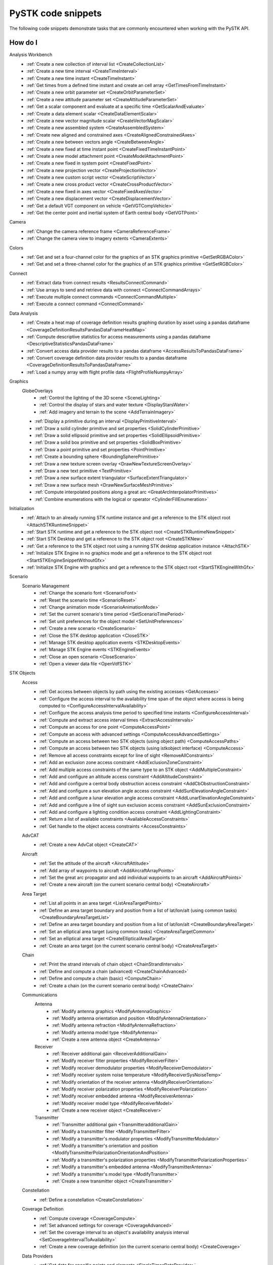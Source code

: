 PySTK code snippets
###################

The following code snippets demonstrate tasks that are commonly encountered when working with the PySTK API.

How do I
========

Analysis Workbench
  - :ref:`Create a new collection of interval list <CreateCollectionList>`
  - :ref:`Create a new time interval <CreateTimeInterval>`
  - :ref:`Create a new time instant <CreateTimeInstant>`
  - :ref:`Get times from a defined time instant and create an cell array <GetTimesFromTimeInstant>`
  - :ref:`Create a new orbit parameter set <CreateOrbitParameterSet>`
  - :ref:`Create a new attitude parameter set <CreateAttitudeParameterSet>`
  - :ref:`Get a scalar component and evaluate at a specific time <GetScalarAndEvaluate>`
  - :ref:`Create a data element scalar <CreateDataElementScalar>`
  - :ref:`Create a new vector magnitude scalar <CreateVectorMagScalar>`
  - :ref:`Create a new assembled system <CreateAssembledSystem>`
  - :ref:`Create new aligned and constrained axes <CreateAlignedConstrainedAxes>`
  - :ref:`Create a new between vectors angle <CreateBetweenAngle>`
  - :ref:`Create a new fixed at time instant point <CreateFixedTimeInstantPoint>`
  - :ref:`Create a new model attachment point <CreateModelAttachmentPoint>`
  - :ref:`Create a new fixed in system point <CreateFixedPoint>`
  - :ref:`Create a new projection vector <CreateProjectionVector>`
  - :ref:`Create a new custom script vector <CreateScriptVector>`
  - :ref:`Create a new cross product vector <CreateCrossProductVector>`
  - :ref:`Create a new fixed in axes vector <CreateFixedAxesVector>`
  - :ref:`Create a new displacement vector <CreateDisplacementVector>`
  - :ref:`Get a default VGT component on vehicle <GetVGTCompVehicle>`
  - :ref:`Get the center point and inertial system of Earth central body <GetVGTPoint>`
Camera
  - :ref:`Change the camera reference frame <CameraReferenceFrame>`
  - :ref:`Change the camera view to imagery extents <CameraExtents>`
Colors
  - :ref:`Get and set a four-channel color for the graphics of an STK graphics primitive <GetSetRGBAColor>`
  - :ref:`Get and set a three-channel color for the graphics of an STK graphics primitive <GetSetRGBColor>`
Connect
  - :ref:`Extract data from connect results <ResultsConnectCommand>`
  - :ref:`Use arrays to send and retrieve data with connect <ConnectCommandArrays>`
  - :ref:`Execute multiple connect commands <ConnectCommandMultiple>`
  - :ref:`Execute a connect command <ConnectCommand>`
Data Analysis
  - :ref:`Create a heat map of coverage definition results graphing duration by asset using a pandas dataframe <CoverageDefinitionResultsPandasDataFrameHeatMap>`
  - :ref:`Compute descriptive statistics for access measurements using a pandas dataframe <DescriptiveStatisticsPandasDataFrame>`
  - :ref:`Convert access data provider results to a pandas dataframe <AccessResultsToPandasDataFrame>`
  - :ref:`Convert coverage definition data provider results to a pandas dataframe <CoverageDefinitionResultsToPandasDataFrame>`
  - :ref:`Load a numpy array with flight profile data <FlightProfileNumpyArray>`
Graphics
  GlobeOverlays
    - :ref:`Control the lighting of the 3D scene <SceneLighting>`
    - :ref:`Control the display of stars and water texture <DisplayStarsWater>`
    - :ref:`Add imagery and terrain to the scene <AddTerrainImagery>`

  - :ref:`Display a primitive during an interval <DisplayPrimitiveInterval>`
  - :ref:`Draw a solid cylinder primitive and set properties <SolidCylinderPrimitive>`
  - :ref:`Draw a solid ellipsoid primitive and set properties <SolidEllipsoidPrimitive>`
  - :ref:`Draw a solid box primitive and set properties <SolidBoxPrimitive>`
  - :ref:`Draw a point primitive and set properties <PointPrimitive>`
  - :ref:`Create a bounding sphere <BoundingSpherePrimitive>`
  - :ref:`Draw a new texture screen overlay <DrawNewTextureScreenOverlay>`
  - :ref:`Draw a new text primitive <TextPrimitive>`
  - :ref:`Draw a new surface extent triangulator <SurfaceExtentTriangulator>`
  - :ref:`Draw a new surface mesh <DrawNewSurfaceMeshPrimitive>`
  - :ref:`Compute interpolated positions along a great arc <GreatArcInterpolatorPrimitives>`
  - :ref:`Combine enumerations with the logical or operator <CylinderFillEnumeration>`
Initialization
  - :ref:`Attach to an already running STK runtime instance and get a reference to the STK object root <AttachSTKRuntimeSnippet>`
  - :ref:`Start STK runtime and get a reference to the STK object root <CreateSTKRuntimeNewSnippet>`
  - :ref:`Start STK Desktop and get a reference to the STK object root <CreateSTKNew>`
  - :ref:`Get a reference to the STK object root using a running STK desktop application instance <AttachSTK>`
  - :ref:`Initialize STK Engine in no graphics mode and get a reference to the STK object root <StartSTKEngineSnippetWithoutGfx>`
  - :ref:`Initialize STK Engine with graphics and get a reference to the STK object root <StartSTKEngineWithGfx>`
Scenario
  Scenario Management
    - :ref:`Change the scenario font <ScenarioFont>`
    - :ref:`Reset the scenario time <ScenarioReset>`
    - :ref:`Change animation mode <ScenarioAnimationMode>`
    - :ref:`Set the current scenario's time period <SetScenarioTimePeriod>`
    - :ref:`Set unit preferences for the object model <SetUnitPreferences>`
    - :ref:`Create a new scenario <CreateScenario>`
    - :ref:`Close the STK desktop application <CloseSTK>`
    - :ref:`Manage STK desktop application events <STKDesktopEvents>`
    - :ref:`Manage STK Engine events <STKEngineEvents>`
    - :ref:`Close an open scenario <CloseScenario>`
    - :ref:`Open a viewer data file <OpenVdfSTK>`
STK Objects
  Access
    - :ref:`Get access between objects by path using the existing accesses <GetAccesses>`
    - :ref:`Configure the access interval to the availability time span of the object where access is being computed to <ConfigureAccessIntervalAvailability>`
    - :ref:`Configure the access analysis time period to specified time instants <ConfigureAccessInterval>`
    - :ref:`Compute and extract access interval times <ExtractAccessIntervals>`
    - :ref:`Compute an access for one point <ComputeAccessPoint>`
    - :ref:`Compute an access with advanced settings <ComputeAccessAdvancedSettings>`
    - :ref:`Compute an access between two STK objects (using object path) <ComputeAccessPaths>`
    - :ref:`Compute an access between two STK objects (using istkobject interface) <ComputeAccess>`
    - :ref:`Remove all access constraints except for line of sight <RemoveAllConstraints>`
    - :ref:`Add an exclusion zone access constraint <AddExclusionZoneConstraint>`
    - :ref:`Add multiple access constraints of the same type to an STK object <AddMultipleConstraint>`
    - :ref:`Add and configure an altitude access constraint <AddAltitudeConstraint>`
    - :ref:`Add and configure a central body obstruction access constraint <AddCbObstructionConstraint>`
    - :ref:`Add and configure a sun elevation angle access constraint <AddSunElevationAngleConstraint>`
    - :ref:`Add and configure a lunar elevation angle access constraint <AddLunarElevationAngleConstraint>`
    - :ref:`Add and configure a line of sight sun exclusion access constraint <AddSunExclusionConstraint>`
    - :ref:`Add and configure a lighting condition access constraint <AddLightingConstraint>`
    - :ref:`Return a list of available constraints <AvailableAccessConstraints>`
    - :ref:`Get handle to the object access constraints <AccessConstraints>`
  AdvCAT
    - :ref:`Create a new AdvCat object <CreateCAT>`
  Aircraft
    - :ref:`Set the attitude of the aircraft <AircraftAttitude>`
    - :ref:`Add array of waypoints to aircraft <AddAircraftArrayPoints>`
    - :ref:`Set the great arc propagator and add individual waypoints to an aircraft <AddAircraftPoints>`
    - :ref:`Create a new aircraft (on the current scenario central body) <CreateAircraft>`
  Area Target
    - :ref:`List all points in an area target <ListAreaTargetPoints>`
    - :ref:`Define an area target boundary and position from a list of lat/lon/alt (using common tasks) <CreateBoundaryAreaTargetList>`
    - :ref:`Define an area target boundary and position from a list of lat/lon/alt <CreateBoundaryAreaTarget>`
    - :ref:`Set an elliptical area target (using common tasks) <CreateAreaTargetCommon>`
    - :ref:`Set an elliptical area target <CreateEllipticalAreaTarget>`
    - :ref:`Create an area target (on the current scenario central body) <CreateAreaTarget>`
  Chain
    - :ref:`Print the strand intervals of chain object <ChainStrandIntervals>`
    - :ref:`Define and compute a chain (advanced) <CreateChainAdvanced>`
    - :ref:`Define and compute a chain (basic) <ComputeChain>`
    - :ref:`Create a chain (on the current scenario central body) <CreateChain>`
  Communications
    Antenna
      - :ref:`Modify antenna graphics <ModifyAntennaGraphics>`
      - :ref:`Modify antenna orientation and position <ModifyAntennaOrientation>`
      - :ref:`Modify antenna refraction <ModifyAntennaRefraction>`
      - :ref:`Modify antenna model type <ModifyAntenna>`
      - :ref:`Create a new antenna object <CreateAntenna>`
    Receiver
      - :ref:`Receiver additional gain <ReceiverAdditionalGain>`
      - :ref:`Modify receiver filter properties <ModifyReceiverFilter>`
      - :ref:`Modify receiver demodulator properties <ModifyReceiverDemodulator>`
      - :ref:`Modify receiver system noise temperature <ModifyReceiverSysNoiseTemp>`
      - :ref:`Modify orientation of the receiver antenna <ModifyReceiverOrientation>`
      - :ref:`Modify receiver polarization properties <ModifyReceiverPolarization>`
      - :ref:`Modify receiver embedded antenna <ModifyReceiverAntenna>`
      - :ref:`Modify receiver model type <ModifyReceiverModel>`
      - :ref:`Create a new receiver object <CreateReceiver>`
    Transmitter
      - :ref:`Transmitter additional gain <TransmitteradditionalGain>`
      - :ref:`Modify a transmitter filter <ModifyTransmitterFilter>`
      - :ref:`Modify a transmitter's modulator properties <ModifyTransmitterModulator>`
      - :ref:`Modify a transmitter's orientation and position <ModifyTransmitterPolarizationOrientationAndPosition>`
      - :ref:`Modify a transmitter's polarization properties <ModifyTransmitterPolarizationProperties>`
      - :ref:`Modify a transmitter's embedded antenna <ModifyTransmitterAntenna>`
      - :ref:`Modify a transmitter's model type <ModifyTransmitter>`
      - :ref:`Create a new transmitter object <CreateTransmitter>`
  Constellation
    - :ref:`Define a constellation <CreateConstellation>`
  Coverage Definition
    - :ref:`Compute coverage <CoverageCompute>`
    - :ref:`Set advanced settings for coverage <CoverageAdvanced>`
    - :ref:`Set the coverage interval to an object's availability analysis interval <SetCoverageIntervalToAvailability>`
    - :ref:`Create a new coverage definition (on the current scenario central body) <CreateCoverage>`
  Data Providers
    - :ref:`Get data for specific points and elements <SingleTimesDataProvider>`
    - :ref:`Get data for a single point in time <SingleTimeDataProvider>`
    - :ref:`Extract elements from data providers with pre-data <DataProviderPreData>`
    - :ref:`Extract elements from data providers with groups <GroupsDataProvider>`
    - :ref:`Use a time dependent data provider and requesting only specified elements <TimeDependentDataProviderElements>`
    - :ref:`Use an interval data provider <IntervalDataProvider>`
  Facility
    Graphics
      - :ref:`Display the AzEl mask in 2D/3D <FacilityAzElMaskDisplay>`

    - :ref:`Add an AzEl mask to a facility <AzElMaskFacility>`
    - :ref:`Get the Cartesian position of a facility <GetPositionFacility>`
    - :ref:`Set the geodetic position of a facility <SetPositionFacility>`
    - :ref:`Create a facility and set its height relative to ground level <SetHeightFacility>`
    - :ref:`Get a valid reference to a facility <GetValidFacility>`
    - :ref:`Create a facility (on the current scenario central body) <CreateFacility>`
  Figure Of Merit
    - :ref:`Configure the contours of the figure of merit (fom) and define a color ramp <FOMContoursColorRamp>`
    - :ref:`Create a new figure of merit of type access duration <CreateFOM>`
  Ground Vehicle
    - :ref:`Add array of waypoints to a ground vehicle and interpolate over terrain <AddGroundVehicleArrayPoints>`
    - :ref:`Set the great arc propagator and add individual waypoints to a ground vehicle <AddGroundVehiclePoints>`
    - :ref:`Create a new ground vehicle (on the current scenario central body) <CreateVehicle>`
  Line Target
    - :ref:`Create a new line target (on the current scenario central body) <CreateLineTarget>`
  Missile
    - :ref:`Create a new missile (on the current scenario central body) <CreateMissile>`
  MTO
    - :ref:`Load multi-track object (MTO) track points from a file <MTOLoadTrack>`
    - :ref:`Create a new MTO (on the current scenario central body) <CreateMTO>`
  Object Coverage
    - :ref:`Compute object coverage <ComputeObjectCoverage>`
  Planet
    Graphics
      - :ref:`Modify a planet's 2D properties <ModifyPlanet2DGraphics>`

    - :ref:`Create a new planet <CreatePlanet>`
  Satellite
    Graphics
      - :ref:`Add a vector to display in 3D <AddGraphicsVector>`
      - :ref:`Add fixed system orbit system in 3D display <GraphicsOrbitSystem>`
      - :ref:`Modify the detail thresholds levels <GraphicsDetails>`
      - :ref:`Change the 3D model and marker properties <GraphicsModel>`
      - :ref:`Display drop lines in 3D window <GraphicsDropline>`
      - :ref:`Add a data display to the 3D window <GraphicsDataDisplay>`
      - :ref:`Change the display label of the vehicle <GraphicsLabel>`
      - :ref:`Set 2D/3D pass display properties <GraphicsPass>`
      - :ref:`Set vehicle lighting properties <GraphicsLighting>`
      - :ref:`Set 2D swath <GraphicsSwath>`
      - :ref:`Set 2D/3D range contours <GraphicsRangeContours>`
      - :ref:`Set 2D/3D elevation contours <GraphicsElevationContours>`
      - :ref:`Set 2D display times to custom and add intervals <CustomGraphics2D>`
      - :ref:`Set 2D graphics display properties <BasicGraphics2D>`
      - :ref:`Change the graphics resolution of the orbit for a smooth path <SatelliteGraphicsResolution>`
    Astrogator
      - :ref:`Run the Astrogator® mission control sequence (MCS) <AstrogatorRunMCS>`

    - :ref:`Set satellite attitude external <SatelliteAttitudeExternal>`
    - :ref:`Set satellite attitude targeting <SatelliteAttitudeTarget>`
    - :ref:`Set satellite attitude basic spinning <SatelliteAttitudeSpinning>`
    - :ref:`Export an ephemeris file to a scenario folder <ExportEphemerisFile>`
    - :ref:`Set satellite propagator to sgp4 and propagate <SGP4Satellite>`
    - :ref:`Set satellite propagator to spice and propagate <SPICESatellite>`
    - :ref:`Set satellite propagator to Astrogator and clear segments <AstrogatorSatellite>`
    - :ref:`Set satellite propagator to HPOP and set force model properties <HPOPSatellite>`
    - :ref:`Set satellite propagator to j4 and assign Cartesian position <J4Satellite>`
    - :ref:`Set the initial state of a satellite and propagate <SatelliteInitialState>`
    - :ref:`Create a satellite (on the current scenario central body) <CreateSatellite>`
  Sensor
    Graphics
      - :ref:`Sensor persistence <SensorPersistence>`

    - :ref:`Sensor body mask <SensorBodyMask>`
    - :ref:`Define sensor pointing fixed axes YPR <DefineSensorPointingFixedAxesYPR>`
    - :ref:`Define sensor pointing fixed YPR <DefineSensorPointingFixedYPR>`
    - :ref:`Define sensor pointing fixed axes quaternion <DefineSensorPointingFixedAxesQuaternion>`
    - :ref:`Define sensor pointing fixed quaternion <DefineSensorPointingFixedQuaternion>`
    - :ref:`Define sensor pointing fixed axes Euler <DefineSensorPointingFixedAxesEuler>`
    - :ref:`Define sensor pointing fixed Euler <DefineSensorPointingFixedEuler>`
    - :ref:`Define sensor pointing fixed axes AzEl <DefineSensorPointingFixedAxesAzEl>`
    - :ref:`Define sensor pointing fixed AzEl <DefineSensorPointingFixedAzEl>`
    - :ref:`Set sensor properties <SensorProperties>`
    - :ref:`Attach a sensor object to a vehicle <CreateSensor>`
  Vehicles
    Common
      Propagators
        Aviator
          - :ref:`Configure the advanced fixed wing tool and set the aircraft to use the resulting performance models <SetupAdvancedFixedWingTool>`
          - :ref:`Set the configuration used for the mission <SetTheConfiguration>`
          - :ref:`Set the aircraft used for the mission to an aircraft found in the aviator catalog <SetAviatorVehicle>`
          - :ref:`Create a new performance model for an aircraft <CreatePerformanceModel>`
          - :ref:`Configure the weather and atmosphere of the mission <ConfigureWeatherAtmosphere>`
          - :ref:`Configure a runway site <ConfigureRunwaySite>`
          - :ref:`Configure a runway site from a runway in the aviator catalog <ConfigureRunwayFromCatalog>`
          - :ref:`Configure the wind and atmosphere for a procedure <ConfigureProcedureWindAtmos>`
          - :ref:`Configure a procedure's time options <ConfigureProcedureTimeOptions>`
          - :ref:`Rename a procedure and its site <ConfigureProcedure>`
          - :ref:`Configure the performance models to be used in the phase <ConfigurePhasePerformanceModels>`
          - :ref:`Configure the basic cruise performance model of an aircraft <ConfigureBasicCruisePerfModel>`
          - :ref:`Configure the basic acceleration performance model of an aircraft <ConfigureBasicAccelerationPerfModel>`
          - :ref:`Configure the aviator propagator <ConfigureAviatorPropagator>`
          - :ref:`Add a takeoff procedure from a runway <AddTakeoffProcedure>`
          - :ref:`Add a new phase and use the same performance models as the first phase <AddPhase>`
          - :ref:`Add and configure a landing procedure <AddLandingProcedure>`
          - :ref:`Add and configure an en-route procedure <AddEnrouteProcedure>`
          - :ref:`Add and configure a basic maneuver procedure <AddBasicManeuverProcedure>`
          - :ref:`Add and remove procedures <AddAndRemoveProcedures>`


.. _CreateCollectionList:

Create a new collection of interval list
========================================

.. code-block:: python

    # AnalysisWorkbenchComponentProvider vgtSat: Vector Geometry Tool Interface
    # IVectorGeometryPoint centerPtSat: point component
    timeCollListFactory = vgtSat.time_interval_collections.factory
    timeColl = timeCollListFactory.create_lighting("LightingList", "Collection of lighting intervals")
    timeColl.use_object_eclipsing_bodies = True
    timeColl.location = centerPtSat

.. _CreateTimeInterval:

Create a new time interval
==========================

.. code-block:: python

    # STKObjectRoot root: STK Object Model Root
    # AnalysisWorkbenchComponentProvider vgtSat: Vector Geometry Tool Interface
    # Change DateFormat dimension to epoch seconds to make the time easier to handle in
    # Python
    root.units_preferences.item("DateFormat").set_current_unit("EpSec")
    timeIntFactory = vgtSat.time_intervals.factory
    timeInterval = timeIntFactory.create_fixed("TimeInterval", "Fixed time interval")
    timeInterval.set_interval(60, 120)

.. _CreateTimeInstant:

Create a new time instant
=========================

.. code-block:: python

    # STKObjectRoot root: STK Object Model Root
    # AnalysisWorkbenchComponentProvider vgtSat: Vector Geometry Tool Interface
    # Change DateFormat dimension to epoch seconds to make the time easier to handle in
    # Python
    root.units_preferences.item("DateFormat").set_current_unit("EpSec")
    timeInstFactory = vgtSat.time_instants.factory
    timeEpoch = timeInstFactory.create_epoch("FixedTime", "Fixed Epoch Time")
    timeEpoch.epoch = 3600

.. _GetTimesFromTimeInstant:

Get times from a defined time instant and create an cell array
==============================================================

.. code-block:: python

    # STKObjectRoot root: STK Object Model Root
    # AnalysisWorkbenchComponentProvider vgtSat: Vector Geometry Tool Interface
    # Change DateFormat dimension to epoch seconds to make the time easier to handle in
    # Python
    root.units_preferences.item("DateFormat").set_current_unit("EpSec")
    satStart = vgtSat.time_instants.item("AvailabilityStartTime")
    start = satStart.find_occurrence().epoch

    satStop = vgtSat.time_instants.item("AvailabilityStopTime")
    stop = satStop.find_occurrence().epoch
    interval = [[start], [540], [600], [stop]]  # EpSec

.. _CreateOrbitParameterSet:

Create a new orbit parameter set
================================

.. code-block:: python

    # AnalysisWorkbenchComponentProvider vgtSat: Vector Geometry Tool Interface
    paraFactory = vgtSat.parameter_sets.factory
    paraSetOribit = paraFactory.create("orbitSun", "Orbit", ParameterSetType.ORBIT)
    paraSetOribit.orbiting_point = vgtSat.points.item("Center")
    paraSetOribit.central_body = "Sun"
    paraSetOribit.use_central_body_gravitational_parameter = False
    paraSetOribit.gravitational_parameter = 398600  # km^3/sec^2

.. _CreateAttitudeParameterSet:

Create a new attitude parameter set
===================================

.. code-block:: python

    # AnalysisWorkbenchComponentProvider vgtSat: Vector Geometry Tool Interface
    # IVectorGeometryToolAxes bodyAxes: axes component
    # IVectorGeometryToolAxes icrfAxes: axes component
    paraFactory = vgtSat.parameter_sets.factory
    paraSet = paraFactory.create("attitudeICRF", "Attitude Set", ParameterSetType.ATTITUDE)
    paraSet.axes = bodyAxes
    paraSet.reference_axes = icrfAxes

.. _GetScalarAndEvaluate:

Get a scalar component and evaluate at a specific time
======================================================

.. code-block:: python

    # AnalysisWorkbenchComponentProvider vgtSat: Vector Geometry Tool Interface
    # Scenario scenario: Scenario object
    deticLatitude = vgtSat.calculation_scalars.item("GroundTrajectory.Detic.LLA.Latitude")
    result = deticLatitude.evaluate(scenario.start_time)
    print("The value of detic latitude is %s" % result.value)

.. _CreateDataElementScalar:

Create a data element scalar
============================

.. code-block:: python

    # AnalysisWorkbenchComponentProvider vgtSat: Vector Geometry Tool Interface
    calcFactory = vgtSat.calculation_scalars.factory
    trueAnom = calcFactory.create("TrueAnomaly", "", CalculationScalarType.DATA_ELEMENT)
    trueAnom.set_with_group("Classical Elements", "ICRF", "True Anomaly")

.. _CreateVectorMagScalar:

Create a new vector magnitude scalar
====================================

.. code-block:: python

    # AnalysisWorkbenchComponentProvider vgtSat: Vector Geometry Tool Interface
    # VectorGeometryToolVectorDisplacement Sat2EarthCenter: vector component
    calcFactory = vgtSat.calculation_scalars.factory
    vectorMagnitudeSettings = ["VectorDisplacement", "Vector Magnitude of Displacement Vector"]
    displScalar = calcFactory.create_vector_magnitude(*vectorMagnitudeSettings)
    displScalar.input_vector = Sat2EarthCenter

.. _CreateAssembledSystem:

Create a new assembled system
=============================

.. code-block:: python

    # AnalysisWorkbenchComponentProvider vgtSat: Vector Geometry Tool Interface
    # IVectorGeometryPointFixedInSystem fixedPt: point component
    # IVectorGeometryToolAxes bodyAxes: axes component
    SysFactory = vgtSat.systems.factory
    assemSys = SysFactory.create("FixedPtSystem", "System with origin at the new point", SystemType.ASSEMBLED)
    assemSys.origin_point.set_point(fixedPt)
    assemSys.reference_axes.set_axes(bodyAxes)

.. _CreateAlignedConstrainedAxes:

Create new aligned and constrained axes
=======================================

.. code-block:: python

    # AnalysisWorkbenchComponentProvider vgtSat: Vector Geometry Tool Interface
    # VectorGeometryToolVectorDisplacement Sat2EarthCenter: vector component
    # VectorGeometryToolVectorFixedInAxes bodyYSat: vector component
    AxesFactory = vgtSat.axes.factory
    AlignConstain = AxesFactory.create(
        "AlignConstrain",
        "Aligned to displacement vector and constrained to Body Y",
        AxesType.ALIGNED_AND_CONSTRAINED,
    )
    AlignConstain.alignment_reference_vector.set_vector(Sat2EarthCenter)
    AlignConstain.alignment_direction.assign_xyz(1, 0, 0)
    AlignConstain.constraint_reference_vector.set_vector(bodyYSat)
    AlignConstain.constraint_direction.assign_xyz(0, 0, 1)

.. _CreateBetweenAngle:

Create a new between vectors angle
==================================

.. code-block:: python

    # AnalysisWorkbenchComponentProvider vgtSat: Vector Geometry Tool Interface
    # VectorGeometryToolVectorDisplacement Sat2EarthCenter: vector component
    # VectorGeometryToolVectorFixedInAxes bodyYSat: vector component
    AngFactory = vgtSat.angles.factory
    betwVect = AngFactory.create("SatEarth2Y", "Displacement Vector to Sat Body Y", AngleType.BETWEEN_VECTORS)
    betwVect.from_vector.set_vector(Sat2EarthCenter)
    betwVect.to_vector.set_vector(bodyYSat)

.. _CreateFixedTimeInstantPoint:

Create a new fixed at time instant point
========================================

.. code-block:: python

    # AnalysisWorkbenchComponentProvider vgtSat: Vector Geometry Tool Interface
    # VectorGeometryToolSystemAssembled icrf: system component
    PtFactory = vgtSat.points.factory
    timeInstantPt = PtFactory.create("AtTimePt", "Point at time instant", PointType.AT_TIME_INSTANT)
    timeInstantPt.source_point = vgtSat.points.item("Center")
    timeInstantPt.reference_system = icrf
    timeInstantPt.reference_time_instant = vgtSat.time_instants.item("AvailabilityStartTime")

.. _CreateModelAttachmentPoint:

Create a new model attachment point
===================================

.. code-block:: python

    # AnalysisWorkbenchComponentProvider vgtSat: Vector Geometry Tool Interface
    PtFactory = vgtSat.points.factory
    modelPt = PtFactory.create("ModelPt", "Attach point defined in model", PointType.MODEL_ATTACHMENT)
    modelPt.pointable_element_name = "MainSensor-000000"

.. _CreateFixedPoint:

Create a new fixed in system point
==================================

.. code-block:: python

    # AnalysisWorkbenchComponentProvider vgtSat: Vector Geometry Tool Interface
    PtFactory = vgtSat.points.factory
    fixedPt = PtFactory.create("FixedPt", "Point offset from Center", PointType.FIXED_IN_SYSTEM)
    fixedPt.fixed_point.assign_cartesian(0.005, 0, 0.005)

.. _CreateProjectionVector:

Create a new projection vector
==============================

.. code-block:: python

    # AnalysisWorkbenchComponentProvider vgtSat: Vector Geometry Tool Interface
    # VectorGeometryToolVectorDisplacement Sat2EarthCenter: vector component
    VectFactory = vgtSat.vectors.factory
    projectionVector = VectFactory.create("Projection", "", VectorType.PROJECTION)
    projectionVector.source.set_vector(Sat2EarthCenter)
    horizontalPlane = vgtSat.planes.item("LocalHorizontal")
    projectionVector.reference_plane.set_plane(horizontalPlane)

.. _CreateScriptVector:

Create a new custom script vector
=================================

.. code-block:: python

    # AnalysisWorkbenchComponentProvider vgtSat: Vector Geometry Tool Interface
    VectFactory = vgtSat.vectors.factory
    customScript = VectFactory.create("Script", "Description", VectorType.CUSTOM_SCRIPT)
    # Initialization script if needed
    # customScript.InitializationScriptFile = ''
    trainingSamplesDir = r"C:\Program Files\AGI\STK 12\Data\Resources\stktraining\samples"
    scriptFilePath = r"\Heliograph\Scripting\VectorTool\Vector\vector.vbs"
    customScript.script_file = trainingSamplesDir + scriptFilePath
    if customScript.is_valid is False:
        print("Script component not valid!")
        from os import getenv

        customScriptingDir = r"C:\Users\%s\Documents\STK 12\Config\Scripting\VectorTool" % getenv("USERNAME")
        print(r"Copy vbs file from " + trainingSamplesDir + scriptFilePath + r" to " + customScriptingDir)

.. _CreateCrossProductVector:

Create a new cross product vector
=================================

.. code-block:: python

    # AnalysisWorkbenchComponentProvider vgtSat: Vector Geometry Tool Interface
    # VectorGeometryToolVectorDisplacement Sat2EarthCenter: vector component
    # VectorGeometryToolVectorDisplacement fixedAxesVector: vector component
    VectFactory = vgtSat.vectors.factory
    lineOfNodesVector = VectFactory.create_cross_product("CrossProduct", Sat2EarthCenter, fixedAxesVector)

.. _CreateFixedAxesVector:

Create a new fixed in axes vector
=================================

.. code-block:: python

    # AnalysisWorkbenchComponentProvider vgtSat: Vector Geometry Tool Interface
    # IVectorGeometryToolAxes bodyAxes: axes component
    VectFactory = vgtSat.vectors.factory
    fixedAxesVector = VectFactory.create("FixedInAxes", "", VectorType.FIXED_IN_AXES)
    fixedAxesVector.reference_axes.set_axes(bodyAxes)
    fixedAxesVector.direction.assign_xyz(0, 0, 1)

.. _CreateDisplacementVector:

Create a new displacement vector
================================

.. code-block:: python

    # AnalysisWorkbenchComponentProvider vgtSat: Vector Geometry Tool Interface
    # IVectorGeometryPoint centerPtSat: point component
    # IVectorGeometryPoint centerPtEarth: point component
    VectFactory = vgtSat.vectors.factory
    Sat2EarthCenter = VectFactory.create_displacement_vector("Sat2EarthCenter", centerPtSat, centerPtEarth)

.. _GetVGTCompVehicle:

Get a default VGT component on vehicle
======================================

.. code-block:: python

    # Satellite satellite: Satellite object
    vgtSat = satellite.analysis_workbench_components
    # Get handle to the Center point on the satellite
    centerPtSat = vgtSat.points.item("Center")
    # Get handle to the Body Y Vector
    bodyYSat = vgtSat.vectors.item("Body.Y")
    # Get handle to the Body Axes
    bodyAxes = vgtSat.axes.item("Body")
    icrfAxes = vgtSat.axes.item("ICRF")

.. _GetVGTPoint:

Get the center point and inertial system of Earth central body
==============================================================

.. code-block:: python

    # STKObjectRoot root: STK Object Model root
    centerPtEarth = root.central_bodies.earth.analysis_workbench_components.points.item("Center")
    icrf = root.central_bodies.earth.analysis_workbench_components.systems.item("ICRF")

.. _CameraReferenceFrame:

Change the camera reference frame
=================================

.. code-block:: python

    # Scenario scenario: Scenario object
    # STKObjectRoot root: STK Object Model Root
    manager = scenario.scene_manager
    manager.scenes.item(0).camera.view_central_body(
        "Earth", root.central_bodies.earth.analysis_workbench_components.axes.item("Fixed")
    )
    manager.render()

.. _CameraExtents:

Change the camera view to imagery extents
=========================================

.. code-block:: python

    # Scenario scenario: Scenario object
    # AGIProcessedImageGlobeOverlay imageryTile: Image Overlay object
    manager = scenario.scene_manager
    extent = imageryTile.extent
    # Change extent in the default 3D window
    manager.scenes.item(0).camera.view_extent("Earth", extent)
    manager.render()

.. _GetSetRGBAColor:

Get and set a four-channel color for the graphics of an STK graphics primitive
==============================================================================

.. code-block:: python

    from ansys.stk.core.utilities.colors import Colors, ColorRGBA

    manager = root.current_scenario.scene_manager
    point = manager.initializers.point_batch_primitive.initialize()

    lla_pts = [39.88, -75.25, 0, 38.85, -77.04, 0, 37.37, -121.92, 0]

    colors = [Colors.Red, ColorRGBA(Colors.Blue, 127), Colors.from_rgba(0, 255, 0, 127)]

    point.set_cartographic_with_colors("Earth", lla_pts, colors)

.. _GetSetRGBColor:

Get and set a three-channel color for the graphics of an STK graphics primitive
===============================================================================

.. code-block:: python

    from ansys.stk.core.stkobjects import STKObjectType
    from ansys.stk.core.utilities.colors import Color, Colors

    facility = root.current_scenario.children.new(STKObjectType.FACILITY, "facility1")

    facility.graphics.color = Colors.Blue
    facility.graphics.color = Color.from_rgb(127, 255, 212)
    (r, g, b) = facility.graphics.color.get_rgb()

.. _ResultsConnectCommand:

Extract data from connect results
=================================

.. code-block:: python

    result = root.execute_command('Report_RM */Place/MyPlace Style "Cartesian Position"')

    for i in range(0, result.count):
        cmdRes = result.item(i)
        print(cmdRes)

.. _ConnectCommandArrays:

Use arrays to send and retrieve data with connect
=================================================

.. code-block:: python

    from ansys.stk.core.stkutil import ExecuteMultipleCommandsMode

    connect_cmds = ["GetStkVersion /", "New / Scenario ExampleScenario"]
    results = root.execute_multiple_commands(connect_cmds, ExecuteMultipleCommandsMode.CONTINUE_ON_ERROR)

    first_message = results.item(0)
    also_first_message = results[0]

    for message in results:
        print(message.count)

.. _ConnectCommandMultiple:

Execute multiple connect commands
=================================

.. code-block:: python

    commandList = [["New / */Place MyPlace"], ["SetPosition */Place/MyPlace Geodetic 37.9 -75.5 0.0"]]
    root.execute_multiple_commands(commandList, ExecuteMultipleCommandsMode.EXCEPTION_ON_ERROR)

.. _ConnectCommand:

Execute a connect command
=========================

.. code-block:: python

    root.execute_command("New / */Target MyTarget")

.. _CoverageDefinitionResultsPandasDataFrameHeatMap:

Create a heat map of coverage definition results graphing duration by asset using a pandas dataframe
====================================================================================================

.. code-block:: python

    # CoverageDefinition coverage: Coverage object
    from matplotlib import pyplot as plt
    import numpy as np

    # compute data provider results for All Regions by Pass coverage
    coverage_data_provider = coverage.data_providers.item("All Regions By Pass")
    coverage_data = coverage_data_provider.execute()

    # convert dataset collection in a row format as a Pandas DataFrame with default numeric row index
    coverage_all_regions_elements = coverage_data_provider.elements
    all_regions_coverage_df = coverage_data.data_sets.to_pandas_dataframe(
        data_provider_elements=coverage_all_regions_elements
    )

    # reshape the DataFrame based on column values
    pivot = all_regions_coverage_df.pivot_table(index="region name", columns="asset name", values="duration")

    # plot heat map that shows duration by asset name by region
    plt.xlabel("Duration by Asset", fontsize=20)
    plt.xticks(ticks=range(len(pivot.columns.values)), labels=pivot.columns.values)

    plt.ylabel("Region Name", fontsize=20)
    plt.yticks(ticks=np.arange(len(pivot.index), step=10), labels=pivot.index[::10])

    im = plt.imshow(pivot, cmap="YlGnBu", aspect="auto", interpolation="none")
    plt.colorbar(orientation="vertical")

.. _DescriptiveStatisticsPandasDataFrame:

Compute descriptive statistics for access measurements using a pandas dataframe
===============================================================================

.. code-block:: python

    # CoverageDefinition coverage: Coverage object
    import pandas as pd

    # compute data provider results for All Regions by Pass coverage
    coverage_data_provider = coverage.data_providers.item("All Regions By Pass")
    coverage_data = coverage_data_provider.execute()

    # convert dataset collection in a row format as a Pandas DataFrame with default numeric row index
    all_regions_coverage_df = coverage_data.data_sets.to_pandas_dataframe()

    # compute descriptive statistics of Duration, Percent Coverage, Area Coverage
    all_regions_coverage_df[["duration", "percent coverage", "area coverage"]].apply(pd.to_numeric).describe()

.. _AccessResultsToPandasDataFrame:

Convert access data provider results to a pandas dataframe
==========================================================

.. code-block:: python

    # Access facility_sensor_satellite_access: Access calculation
    # compute data provider results for basic Access
    field_names = ["Access Number", "Start Time", "Stop Time", "Duration"]

    access_data = facility_sensor_satellite_access.data_providers["Access Data"].execute_elements(
        self.get_scenario().start_time, self.get_scenario().stop_time, field_names
    )

    # convert dataset collection in a row format as a Pandas DataFrame
    index_column = "Access Number"
    access_data_df = access_data.data_sets.to_pandas_dataframe(index_element_name=index_column)

.. _CoverageDefinitionResultsToPandasDataFrame:

Convert coverage definition data provider results to a pandas dataframe
=======================================================================

.. code-block:: python

    # CoverageDefinition coverage: Coverage object
    # compute data provider results for All Regions by Pass coverage
    coverage_data_provider = coverage.data_providers.item("All Regions By Pass")
    coverage_data = coverage_data_provider.execute()

    # convert dataset collection in a row format as a Pandas DataFrame with default numeric row index
    coverage_df = coverage_data.data_sets.to_pandas_dataframe()

.. _FlightProfileNumpyArray:

Load a numpy array with flight profile data
===========================================

.. code-block:: python

    # Aircraft aircraft: Aircraft object
    from scipy.spatial import ConvexHull
    import matplotlib.pyplot as plt

    # compute data provider results for an aircraft's Flight Profile By Time
    field_names = ["Mach #", "Altitude"]
    time_step_sec = 1.0

    flight_profile_data_provider = aircraft.data_providers.item("Flight Profile By Time")
    flight_profile_data = flight_profile_data_provider.execute_elements(
        self.get_scenario().start_time, self.get_scenario().stop_time, time_step_sec, field_names
    )

    # convert dataset collection in a row format as a Numpy array
    flight_profile_data_arr = flight_profile_data.data_sets.to_numpy_array()

    # plot estimated fligth envelope as a convex hull
    hull = ConvexHull(flight_profile_data_arr)

    plt.figure(figsize=(15, 10))
    for simplex in hull.simplices:
        plt.plot(flight_profile_data_arr[simplex, 1], flight_profile_data_arr[simplex, 0], color="darkblue")

    plt.title("Estimated Flight Envelope", fontsize=15)
    plt.xlabel("Mach Number", fontsize=15)
    plt.ylabel("Altitude", fontsize=15)

    plt.tick_params(axis="x", labelsize=15)
    plt.tick_params(axis="y", labelsize=15)
    plt.grid(visible=True)

.. _DisplayPrimitiveInterval:

Display a primitive during an interval
======================================

.. code-block:: python

    # Scenario scenario: Scenario object
    # ModelPrimitive model: Graphics Primitive
    manager = scenario.scene_manager
    composite = manager.initializers.composite_display_condition.initialize()
    root.units_preferences.item("DateFormat").set_current_unit("EpSec")
    start = root.conversion_utility.new_date("EpSec", str(scenario.start_time))
    stop = root.conversion_utility.new_date("EpSec", str(scenario.start_time + 600))
    timeInterval = manager.initializers.time_interval_display_condition.initialize_with_times(start, stop)
    composite.add(timeInterval)
    model.display_condition = composite

.. _SolidCylinderPrimitive:

Draw a solid cylinder primitive and set properties
==================================================

.. code-block:: python

    # Scenario scenario: Scenario object
    manager = scenario.scene_manager
    originCylinder = root.conversion_utility.new_position_on_earth()
    originCylinder.assign_geodetic(0, 7, 100)

    orientCylinder = root.conversion_utility.new_orientation()
    orientCylinder.assign_az_el(0, 0, AzElAboutBoresight.ROTATE)

    cylinder = manager.initializers.cylinder_triangulator.create_simple(200, 100)
    solidCylinder = manager.initializers.solid_primitive.initialize()
    solidCylinder.reference_frame = root.central_bodies.earth.analysis_workbench_components.systems.item("Fixed")
    solidCylinder.position = originCylinder.query_cartesian_array()
    solidCylinder.set_with_result(cylinder)
    solidCylinder.color = Colors.Lime
    solidCylinder.outline_color = Colors.Blue
    solidCylinder.outline_width = 3
    solidCylinder.translucency = 0.75
    solidCylinder.rotation = orientCylinder
    manager.primitives.add(solidCylinder)
    manager.render()

.. _SolidEllipsoidPrimitive:

Draw a solid ellipsoid primitive and set properties
===================================================

.. code-block:: python

    # Scenario scenario: Scenario object
    manager = scenario.scene_manager
    originEllipsoid = root.conversion_utility.new_position_on_earth()
    originEllipsoid.assign_geodetic(0, 5, 100)

    orientEllipsoid = root.conversion_utility.new_orientation()
    orientEllipsoid.assign_az_el(0, 0, AzElAboutBoresight.ROTATE)

    radii = [[200], [100], [100]]
    ellipsoid = manager.initializers.ellipsoid_triangulator.compute_simple(radii)
    solidEllipsoid = manager.initializers.solid_primitive.initialize()
    solidEllipsoid.reference_frame = root.central_bodies.earth.analysis_workbench_components.systems.item(
        "Fixed"
    )  # vgtSat.Systems.item('Body')
    solidEllipsoid.position = originEllipsoid.query_cartesian_array()
    solidEllipsoid.set_with_result(ellipsoid)
    solidEllipsoid.color = Colors.White
    solidEllipsoid.outline_color = Colors.DeepPink
    solidEllipsoid.translucency = 0.75
    solidEllipsoid.rotation = orientEllipsoid
    manager.primitives.add(solidEllipsoid)
    manager.render()

.. _SolidBoxPrimitive:

Draw a solid box primitive and set properties
=============================================

.. code-block:: python

    # Scenario scenario: Scenario object
    manager = scenario.scene_manager
    originBox = root.conversion_utility.new_position_on_earth()
    originBox.assign_geodetic(0, 3, 100)

    orientBox = root.conversion_utility.new_orientation()
    orientBox.assign_az_el(0, 0, AzElAboutBoresight.ROTATE)

    size = [[100], [100], [200]]
    result = manager.initializers.box_triangulator.compute(size)
    solidBox = manager.initializers.solid_primitive.initialize()
    solidBox.reference_frame = root.central_bodies.earth.analysis_workbench_components.systems.item("Fixed")
    solidBox.position = originBox.query_cartesian_array()
    solidBox.set_with_result(result)
    solidBox.color = Colors.Red
    solidBox.outline_color = Colors.Cyan
    solidBox.translucency = 0.75
    solidBox.rotation = orientBox
    manager.primitives.add(solidBox)
    manager.render()

.. _PointPrimitive:

Draw a point primitive and set properties
=========================================

.. code-block:: python

    # Scenario scenario: Scenario object
    manager = scenario.scene_manager
    point = manager.initializers.point_batch_primitive.initialize()
    ptPosition = [[0], [-1], [0]]  # Lat, Lon, Alt

    point.set_cartographic("Earth", ptPosition)
    point.pixel_size = 15
    point.color = Colors.Lime
    point.display_outline = True
    point.outline_width = 5
    point.outline_color = Colors.Red

    manager.primitives.add(point)
    # Render the Scene
    manager.render()

.. _BoundingSpherePrimitive:

Create a bounding sphere
========================

.. code-block:: python

    # Scenario scenario: Scenario object
    manager = scenario.scene_manager
    sphere = manager.initializers.bounding_sphere.initialize([[-1061.22], [-5773.98], [4456.04]], 100)

.. _DrawNewTextureScreenOverlay:

Draw a new texture screen overlay
=================================

.. code-block:: python

    # Scenario scenario: Scenario object
    manager = scenario.scene_manager
    overlays = manager.screen_overlays.overlays
    textureOverlay = manager.initializers.texture_screen_overlay.initialize_with_xy_width_height(0, 0, 128, 128)
    installPath = r"C:\Program Files\AGI\STK 12" if os.name == "nt" else os.environ["STK_INSTALL_DIR"]
    textureOverlay.texture = manager.textures.load_from_string_uri(
        os.path.join(installPath, "STKData", "VO", "Textures", "agilogo3.ppm")
    )
    textureOverlay.maintain_aspect_ratio = True
    textureOverlay.origin = ScreenOverlayOrigin.TOP_LEFT
    textureOverlay.position = [
        [0],
        [20],
        [int(ScreenOverlayUnit.PIXEL)],
        [int(ScreenOverlayUnit.PIXEL)],
    ]
    overlays.add(textureOverlay)
    # Render the Scene
    manager.render()

.. _TextPrimitive:

Draw a new text primitive
=========================

.. code-block:: python

    # Scenario scenario: Scenario object
    manager = scenario.scene_manager
    font = manager.initializers.graphics_font.initialize_with_name_size_font_style_outline(
        "MS Sans Serif", 24, FontStyle.BOLD, True
    )
    textBatch = manager.initializers.text_batch_primitive.initialize_with_graphics_font(font)
    textBatch.set_cartographic("Earth", [[0], [0], [0]], ["Example Text"])  # Lat, Lon, Alt
    manager.primitives.add(textBatch)

.. _SurfaceExtentTriangulator:

Draw a new surface extent triangulator
======================================

.. code-block:: python

    # Scenario scenario: Scenario object
    manager = scenario.scene_manager
    installPath = r"C:\Program Files\AGI\STK 12" if os.name == "nt" else os.environ["STK_INSTALL_DIR"]
    texture_path = os.path.join(installPath, "STKData", "VO", "Textures", "AGI_logo_small.png")
    texture = manager.textures.load_from_string_uri(texture_path)
    mesh = manager.initializers.surface_mesh_primitive.initialize()
    mesh.texture = texture
    mesh.translucency = 0
    cartographicExtent = [[-55], [10], [-24], [30]]

    triangles = manager.initializers.surface_extent_triangulator.compute_simple("Earth", cartographicExtent)
    mesh.set(triangles)
    mesh.translucency = 0.25
    c0 = [[10], [-55]]
    c1 = [[30], [-55]]
    c2 = [[30], [-24]]
    c3 = [[10], [-24]]

    mesh.texture_matrix = manager.initializers.texture_matrix.initialize_with_rectangles(c0, c1, c2, c3)
    mesh.transparent_texture_border = True
    manager.primitives.add(mesh)
    manager.render()

.. _DrawNewSurfaceMeshPrimitive:

Draw a new surface mesh
=======================

.. code-block:: python

    # Scenario scenario: Scenario object
    manager = scenario.scene_manager
    cartesianPts = [
        [6030.721052],
        [1956.627139],
        [-692.397578],
        [5568.375825],
        [2993.600713],
        [-841.076362],
        [5680.743568],
        [2490.379622],
        [-1480.882721],
    ]  # X, Y, Z (km)

    triangles = manager.initializers.surface_polygon_triangulator.compute("Earth", cartesianPts)
    surfaceMesh = manager.initializers.surface_mesh_primitive.initialize()
    surfaceMesh.color = Colors.Red
    surfaceMesh.set(triangles)
    manager.primitives.add(surfaceMesh)
    manager.render()

.. _GreatArcInterpolatorPrimitives:

Compute interpolated positions along a great arc
================================================

.. code-block:: python

    # Scenario scenario: Scenario object
    # Create a array of LLA values and interoplate them over the specified
    # central body
    positionArray = [[35.017], [-118.540], [0], [44.570], [-96.474], [0], [31.101], [-82.619], [0]]
    manager = scenario.scene_manager
    # Interpolate points over great arc
    interpolator = manager.initializers.great_arc_interpolator.initialize_with_central_body("Earth")
    interpolator.granularity = 0.1
    result = interpolator.interpolate(positionArray)

.. _CylinderFillEnumeration:

Combine enumerations with the logical or operator
=================================================

.. code-block:: python

    from ansys.stk.core.graphics import CylinderFillOptions

    # CylinderFillOptions inherits from enum.IntFlag and may be combined
    # using the `|` operator
    cyl_fill = CylinderFillOptions.BOTTOM_CAP | CylinderFillOptions.TOP_CAP

.. _SceneLighting:

Control the lighting of the 3D scene
====================================

.. code-block:: python

    # Scenario scenario: Scenario object
    # Modify the lighting levels
    manager = scenario.scene_manager
    lighting = manager.scenes.item(0).lighting
    lighting.ambient_intensity = 0.20  # Percent
    lighting.diffuse_intensity = 4  # Percent
    lighting.night_lights_intensity = 5  # Percent

.. _DisplayStarsWater:

Control the display of stars and water texture
==============================================

.. code-block:: python

    # Scenario scenario: Scenario object
    # Turn off the stars and water texture
    manager = scenario.scene_manager
    manager.scenes.item(0).show_stars = False
    manager.scenes.item(0).show_water_surface = False

.. _AddTerrainImagery:

Add imagery and terrain to the scene
====================================

.. code-block:: python

    # Scenario scenario: Scenario object
    # Retrieve the boundaries of the imported files
    manager = scenario.scene_manager
    # Add Terrain
    installPath = r"C:\Program Files\AGI\STK 12" if os.name == "nt" else os.environ["STK_INSTALL_DIR"]
    terrainTile = manager.scenes.item(0).central_bodies.earth.terrain.add_uri_string(
        os.path.join(installPath, "Data", "Resources", "stktraining", "samples", "SRTM_Skopje.pdtt")
    )
    extentTerrain = terrainTile.extent
    print(
        "Terrain boundaries: LatMin: %s LatMax: %s LonMin: %s LonMax: %s"
        % (str(extentTerrain[0]), str(extentTerrain[2]), str(extentTerrain[1]), str(extentTerrain[3]))
    )
    # Add Imagery
    imageryTile = manager.scenes.item(0).central_bodies.earth.imagery.add_uri_string(
        os.path.join(installPath, "Data", "Resources", "stktraining", "imagery", "NPS_OrganPipeCactus_Map.pdttx")
    )
    extentImagery = imageryTile.extent
    print(
        "Imagery boundaries: LatMin: %s LatMax: %s LonMin: %s LonMax: %s"
        % (str(extentImagery[0]), str(extentImagery[2]), str(extentImagery[1]), str(extentImagery[3]))
    )

.. _AttachSTKRuntimeSnippet:

Attach to an already running STK runtime instance and get a reference to the STK object root
============================================================================================

.. code-block:: python

    # Attach to already running instance of STK Runtime
    from ansys.stk.core.stkruntime import STKRuntime

    stk = STKRuntime.attach_to_application()

    # Get the STK Object Root interface
    root = stk.new_object_root()

.. _CreateSTKRuntimeNewSnippet:

Start STK runtime and get a reference to the STK object root
============================================================

.. code-block:: python

    # Start new instance of STK Runtime
    from ansys.stk.core.stkruntime import STKRuntime

    stk = STKRuntime.start_application()

    # Get the STK Object Root interface
    root = stk.new_object_root()

.. _CreateSTKNew:

Start STK Desktop and get a reference to the STK object root
============================================================

.. code-block:: python

    # Start new instance of STK Desktop
    from ansys.stk.core.stkdesktop import STKDesktop

    stk = STKDesktop.start_application(visible=True)  # using optional visible argument

    # Get the STK Object Root interface
    root = stk.root

    # ...

    # Clean-up when done
    stk.shutdown()

.. _AttachSTK:

Get a reference to the STK object root using a running STK desktop application instance
=======================================================================================

.. code-block:: python

    # Get reference to running STK Desktop instance
    from ansys.stk.core.stkdesktop import STKDesktop

    stk = STKDesktop.attach_to_application()

    # Get the STK Object Root interface
    root = stk.root

.. _StartSTKEngineSnippetWithoutGfx:

Initialize STK Engine in no graphics mode and get a reference to the STK object root
====================================================================================

.. code-block:: python

    # Initialize STK Engine without graphics in the current process
    from ansys.stk.core.stkengine import STKEngine

    stk = STKEngine.start_application(no_graphics=True)

    # Get the STK Object Root interface
    root = stk.new_object_root()

.. _StartSTKEngineWithGfx:

Initialize STK Engine with graphics and get a reference to the STK object root
==============================================================================

.. code-block:: python

    # Initialize STK Engine with graphics in the current process
    from ansys.stk.core.stkengine import STKEngine

    stk = STKEngine.start_application(no_graphics=False)

    # Get the STK Object Root interface
    root = stk.new_object_root()

.. _ScenarioFont:

Change the scenario font
========================

.. code-block:: python

    # STKObjectRoot root: STK Object Model Root
    scenario = root.current_scenario
    scenario.graphics_3d.medium_font.name = "Arial"
    scenario.graphics_3d.medium_font.point_size = 18
    scenario.graphics_3d.medium_font.bold = True
    scenario.graphics_3d.medium_font.italic = False

.. _ScenarioReset:

Reset the scenario time
=======================

.. code-block:: python

    # STKObjectRoot root: STK Object Model Root
    root.rewind()

.. _ScenarioAnimationMode:

Change animation mode
=====================

.. code-block:: python

    # STKObjectRoot root: STK Object Model Root
    scenario = root.current_scenario
    root.animation_options = AnimationOptionType.STOP
    root.mode = AnimationEndTimeMode.X_REAL_TIME
    scenario.animation_settings.animation_step_value = 1  # second
    scenario.animation_settings.refresh_delta = 0.03  # second

.. _SetScenarioTimePeriod:

Set the current scenario's time period
======================================

.. code-block:: python

    # STKObjectRoot root: STK Object Model Root
    scenario = root.current_scenario
    scenario.set_time_period(start_time="1 Jan 2012 12:00:00.000", stop_time="2 Jan 2012 12:00:00.000")

.. _SetUnitPreferences:

Set unit preferences for the object model
=========================================

.. code-block:: python

    # STKObjectRoot root: STK Object Model Root
    root.units_preferences.item("DateFormat").set_current_unit("UTCG")
    root.units_preferences.item("Distance").set_current_unit("km")

.. _CreateScenario:

Create a new scenario
=====================

.. code-block:: python

    # STKObjectRoot root: STK Object Model Root
    root.new_scenario("Example_Scenario")

.. _CloseSTK:

Close the STK desktop application
=================================

.. code-block:: python

    # AgUiApplication uiApplication: STK Application
    uiApplication.shutdown()

.. _STKDesktopEvents:

Manage STK desktop application events
=====================================

.. code-block:: python

    from ansys.stk.core.stkdesktop import STKDesktop
    from ansys.stk.core.stkobjects import STKObjectType


    def on_stk_object_added_custom_callback(path: str):
        print(f"{path} has been added.")


    stk = STKDesktop.start_application(visible=True)
    root = stk.root
    root.new_scenario("ExampleScenario")
    stk_object_root_events = root.subscribe()
    stk_object_root_events.on_stk_object_added += on_stk_object_added_custom_callback
    scenario = root.current_scenario

    # on_stk_object_added_custom_callback is successfully called when the next line is executed
    facility = scenario.children.new(STKObjectType.FACILITY, "Exton")

    # Now switch control to the desktop application and create another facility.
    # The user interface becomes unresponsive.

    # Now open a tkinter window that processing Windows messages.
    from tkinter import Tk

    window = Tk()
    window.mainloop()

.. _STKEngineEvents:

Manage STK Engine events
========================

.. code-block:: python

    # STKObjectRoot root: STK Object Model Root
    def on_scenario_new_custom_callback(path: str):
        print(f"Scenario {path} has been created.")


    stk_object_root_events = root.subscribe()
    stk_object_root_events.on_scenario_new += on_scenario_new_custom_callback

    root.new_scenario("ExampleScenario")
    # callback should be executed now

    # remove the callback from the handler
    stk_object_root_events.on_scenario_new -= on_scenario_new_custom_callback

    # all finished with events, unsubscribe
    stk_object_root_events.unsubscribe()

.. _CloseScenario:

Close an open scenario
======================

.. code-block:: python

    # STKObjectRoot root: STK Object Model Root
    root.close_scenario()

.. _OpenVdfSTK:

Open a viewer data file
=======================

.. code-block:: python

    # STKObjectRoot root: STK Object Model Root
    if os.name == "nt":
        installPath = r"C:\Program Files\AGI\STK 12"
    else:
        installPath = os.environ["STK_INSTALL_DIR"]
    vdfPath = "Data", "ExampleScenarios", "Intro_STK_Space_Systems.vdf"
    root.load_vdf(os.path.join(installPath, *vdfPath), "")

.. _GetAccesses:

Get access between objects by path using the existing accesses
==============================================================

.. code-block:: python

    # STKObjectRoot root: STK Object Model root
    scenario = root.current_scenario
    accesses = scenario.get_existing_accesses()

    size = len(accesses)  # number of accesses

    object1 = accesses[0][0]  # e.g. "Satellite/MySatellite"
    object2 = accesses[0][1]  # e.g.  "Facility/MyFacility"
    computed = accesses[0][2]  # e.g. True  (if access has been computed)

    access = scenario.get_access_between_objects_by_path(object1, object2)

.. _ConfigureAccessIntervalAvailability:

Configure the access interval to the availability time span of the object where access is being computed to
===========================================================================================================

.. code-block:: python

    # STKObjectRoot root: STK Object Model root

    satellite = root.get_object_from_path("Satellite/MySatellite")
    facility = root.get_object_from_path("Facility/MyFacility")
    access = satellite.get_access_to_object(facility)

    access.access_time_period = AccessTimeType.SPECIFIED_TIME_PERIOD
    accessTimePeriod = access.access_time_period_data

    if satellite.analysis_workbench_components.time_intervals.contains("AvailabilityTimeSpan"):
        availabilityTimeSpan = satellite.analysis_workbench_components.time_intervals.item("AvailabilityTimeSpan")
        accessTimePeriod.access_interval.set_implicit_interval(availabilityTimeSpan)

.. _ConfigureAccessInterval:

Configure the access analysis time period to specified time instants
====================================================================

.. code-block:: python

    # STKObjectRoot root: STK Object Model root

    satellite = root.get_object_from_path("Satellite/MySatellite")
    facility = root.get_object_from_path("Facility/MyFacility")

    # For this code snippet, let's use the time interval when the satellite reached min and max altitude values.
    # Note, this assumes time at min happens before time at max.
    timeOfAltMin = satellite.analysis_workbench_components.time_instants.item(
        "GroundTrajectory.Detic.LLA.Altitude.TimeOfMin"
    )
    timeOfAltMax = satellite.analysis_workbench_components.time_instants.item(
        "GroundTrajectory.Detic.LLA.Altitude.TimeOfMax"
    )

    # Set the access time period with the times we figured out above.
    access = satellite.get_access_to_object(facility)
    access.access_time_period = AccessTimeType.SPECIFIED_TIME_PERIOD
    accessTimePeriod = access.access_time_period_data

    accessTimePeriod.access_interval.state = SmartIntervalState.START_STOP

    accessStartEpoch = accessTimePeriod.access_interval.get_start_epoch()
    accessStartEpoch.set_implicit_time(timeOfAltMin)
    accessTimePeriod.access_interval.set_start_epoch(accessStartEpoch)

    accessStopEpoch = accessTimePeriod.access_interval.get_stop_epoch()
    accessStopEpoch.set_implicit_time(timeOfAltMax)
    accessTimePeriod.access_interval.set_stop_epoch(accessStopEpoch)

.. _ExtractAccessIntervals:

Compute and extract access interval times
=========================================

.. code-block:: python

    # Access access: Access calculation
    # Get and display the Computed Access Intervals
    intervalCollection = access.computed_access_interval_times

    # Set the intervals to use to the Computed Access Intervals
    computedIntervals = intervalCollection.to_array(0, -1)
    access.specify_access_intervals(computedIntervals)

.. _ComputeAccessPoint:

Compute an access for one point
===============================

.. code-block:: python

    # ISTKObject facility: Facility object
    onePtAccess = facility.create_one_point_access("Satellite/MySatellite")

    # Configure properties (if necessary)
    onePtAccess.start_time = root.current_scenario.start_time
    onePtAccess.stop_time = root.current_scenario.stop_time
    onePtAccess.step_size = 600
    onePtAccess.summary_option = OnePointAccessSummary.DETAILED

    # Compute results
    results = onePtAccess.compute()

    # Print results
    for i in range(0, results.count):
        result = results.item(i)
        print("Time: %s HasAccess: %s" % (result.time, str(result.access_is_satisfied)))

        for j in range(0, result.constraints.count):
            constraint = result.constraints.item(j)
            print(
                "Constraint: %s Object: %s Status: %s Value:%s"
                % (constraint.constraint, constraint.object_path, constraint.status, str(constraint.value))
            )

.. _ComputeAccessAdvancedSettings:

Compute an access with advanced settings
========================================

.. code-block:: python

    # Access access: Access object

    access.advanced.enable_light_time_delay = True
    access.advanced.time_light_delay_convergence = 0.00005
    access.advanced.aberration_type = AberrationType.ANNUAL
    access.advanced.use_default_clock_host_and_signal_sense = False
    access.advanced.clock_host = IvClockHost.BASE
    access.advanced.signal_sense_of_clock_host = IvTimeSense.TRANSMIT
    access.compute_access()

.. _ComputeAccessPaths:

Compute an access between two STK objects (using object path)
=============================================================

.. code-block:: python

    # Satellite satellite: Satellite object

    # Get access by object path
    access = satellite.get_access("Facility/MyFacility")

    # Compute access
    access.compute_access()

.. _ComputeAccess:

Compute an access between two STK objects (using istkobject interface)
======================================================================

.. code-block:: python

    # Satellite satellite: Satellite object
    # Facility facility: Facility object

    # Get access by STK Object
    access = satellite.get_access_to_object(facility)

    # Compute access
    access.compute_access()

.. _RemoveAllConstraints:

Remove all access constraints except for line of sight
======================================================

.. code-block:: python

    # AccessConstraintCollection accessConstraints: Access Constraint collection
    for i in range(accessConstraints.count - 1, 0, -1):
        constraint = accessConstraints.Item(i).ConstraintName

        if (constraint == "LineOfSight") is False:
            if constraint == "ThirdBodyObstruction":
                thirdBodyConstraint = accessConstraints.GetActiveNamedConstraint("ThirdBodyObstruction")
                assignedArray = thirdBodyConstraint.AssignedObstructions

                for j in range(0, len(assignedArray)):
                    thirdBodyConstraint.RemoveObstruction(assignedArray[j])

            elif constraint == "ExclusionZone":
                accessConstraints.GetActiveNamedConstraint("ExclusionZone").RemoveAll()

            else:
                accessConstraints.RemoveNamedConstraint(constraint)

.. _AddExclusionZoneConstraint:

Add an exclusion zone access constraint
=======================================

.. code-block:: python

    # AccessConstraintCollection accessConstraints: Access Constraint collection
    excludeZone = accessConstraints.add_named_constraint("ExclusionZone")
    excludeZone.maximum_latitude = 45
    excludeZone.minimum_latitude = 15
    excludeZone.minimum_longitude = -75
    excludeZone.maximum_longitude = -35

.. _AddMultipleConstraint:

Add multiple access constraints of the same type to an STK object
=================================================================

.. code-block:: python

    # AccessConstraintCollection accessConstraints: Access Constraint collection

    # Add constraints
    # Only the eCstrApparentTime (4), eCstrDuration (13), eCstrGMT (16), eCstrIntervals (22), eCstrLocalTime (27) constraint
    # types can be added multiple times to the constraint collection.
    time1 = accessConstraints.add_constraint(AccessConstraintType.LOCAL_TIME)
    time1.minimum = "00:00:00.000"
    time1.maximum = "23:00:00.000"

.. _AddAltitudeConstraint:

Add and configure an altitude access constraint
===============================================

.. code-block:: python

    # AccessConstraintCollection accessConstraints: Access Constraint collection

    # To make this more efficient, wrap this method between calls to root.BeginUpdate() and root.EndUpdate()
    # Attitude constraint
    altitude = accessConstraints.add_constraint(AccessConstraintType.ALTITUDE)
    altitude.enable_minimum = True
    altitude.minimum = 20.5  # km

.. _AddCbObstructionConstraint:

Add and configure a central body obstruction access constraint
==============================================================

.. code-block:: python

    # AccessConstraintCollection accessConstraints: Access Constraint collection
    # Get IAgAccessCnstrCbObstruction interface
    cbObstrConstraint = accessConstraints.add_constraint(AccessConstraintType.CENTRAL_BODY_OBSTRUCTION)

    # AvailableObstructions returns a one dimensional array of obstruction paths
    availableArray = cbObstrConstraint.available_obstructions

    # In this example add all available obstructions
    print("Available obstructions")
    for i in range(0, len(availableArray)):
        print(availableArray[i])
        if availableArray[i] != "Sun":  # Sun is enabled by default
            cbObstrConstraint.add_obstruction(availableArray[i])

    # AssignedObstructions returns a one dimensional array of obstruction paths
    assignedArray = cbObstrConstraint.assigned_obstructions

    print("Assigned obstructions")
    for i in range(0, len(assignedArray)):
        print(assignedArray[i])

.. _AddSunElevationAngleConstraint:

Add and configure a sun elevation angle access constraint
=========================================================

.. code-block:: python

    # AccessConstraintCollection accessConstraints: Access Constraint collection

    # To make this more efficient, wrap this method between calls to root.BeginUpdate() and root.EndUpdate()
    minmax = accessConstraints.add_constraint(AccessConstraintType.SUN_ELEVATION_ANGLE)
    minmax.enable_minimum = True
    minmax.minimum = 22.2
    minmax.enable_maximum = True
    minmax.maximum = 77.7

.. _AddLunarElevationAngleConstraint:

Add and configure a lunar elevation angle access constraint
===========================================================

.. code-block:: python

    # AccessConstraintCollection accessConstraints: Access Constraint collection

    # To make this more efficient, wrap this method between calls to root.BeginUpdate() and root.EndUpdate()
    minmax = accessConstraints.add_constraint(AccessConstraintType.LUNAR_ELEVATION_ANGLE)
    minmax.enable_minimum = True
    minmax.minimum = 11.1
    minmax.enable_maximum = True
    minmax.maximum = 88.8

.. _AddSunExclusionConstraint:

Add and configure a line of sight sun exclusion access constraint
=================================================================

.. code-block:: python

    # AccessConstraintCollection accessConstraints: Access Constraint collection

    # Angle constraint
    cnstrAngle = accessConstraints.add_constraint(AccessConstraintType.LIGHT_OF_SIGHT_SOLAR_EXCLUSION_ANGLE)
    cnstrAngle.angle = 176.0

.. _AddLightingConstraint:

Add and configure a lighting condition access constraint
========================================================

.. code-block:: python

    # AccessConstraintCollection accessConstraints: Access Constraint collection

    # Condition constraint
    light = accessConstraints.add_constraint(AccessConstraintType.LIGHTING)
    light.condition = ConstraintLighting.DIRECT_SUN

.. _AvailableAccessConstraints:

Return a list of available constraints
======================================

.. code-block:: python

    # AccessConstraintCollection accessConstraints: Access Constraint collection
    constraintArray = accessConstraints.available_constraints()

    print("List of Available Constraints:")
    for i in range(0, len(constraintArray)):
        print(constraintArray[i])

.. _AccessConstraints:

Get handle to the object access constraints
===========================================

.. code-block:: python

    # Satellite satellite: Satellite object
    accessConstraints = satellite.access_constraints

.. _CreateCAT:

Create a new AdvCat object
==========================

.. code-block:: python

    # Scenario scenario: Scenario object
    advCAT = scenario.children.new(STKObjectType.ADVCAT, "MyAdvCAT")

.. _AircraftAttitude:

Set the attitude of the aircraft
================================

.. code-block:: python

    # Aircraft aircraft: Aircraft object
    aircraft.attitude.basic.set_profile_type(AttitudeProfile.COORDINATED_TURN)

.. _AddAircraftArrayPoints:

Add array of waypoints to aircraft
==================================

.. code-block:: python

    # Aircraft aircraft: Aircraft object
    route = aircraft.route
    ptsArray = [[37.5378, 14.2207, 3.0480, 0.0772, 2], [47.2602, 30.5517, 3.0480, 0.0772, 2]]
    route.set_points_smooth_rate_and_propagate(ptsArray)
    # Propagate the route
    route.propagate()

.. _AddAircraftPoints:

Set the great arc propagator and add individual waypoints to an aircraft
========================================================================

.. code-block:: python

    # Aircraft aircraft: Aircraft object
    # Set route to great arc, method and altitude reference
    aircraft.set_route_type(PropagatorType.GREAT_ARC)
    route = aircraft.route
    route.method = VehicleWaypointComputationMethod.DETERMINE_TIME_ACCELERATION_FROM_VELOCITY
    route.set_altitude_reference_type(VehicleAltitudeReference.MEAN_SEA_LEVEL)
    # Add first point
    waypoint = route.waypoints.add()
    waypoint.latitude = 37.5378
    waypoint.longitude = 14.2207
    waypoint.altitude = 5  # km
    waypoint.speed = 0.1  # km/sec
    # Add second point
    waypoint2 = route.waypoints.add()
    waypoint2.latitude = 47.2602
    waypoint2.longitude = 30.5517
    waypoint2.altitude = 5  # km
    waypoint2.speed = 0.1  # km/sec
    # Propagate the route
    route.propagate()

.. _CreateAircraft:

Create a new aircraft (on the current scenario central body)
============================================================

.. code-block:: python

    # STKObjectRoot root: STK Object Model root
    aircraft = root.current_scenario.children.new(STKObjectType.AIRCRAFT, "MyAircraft")

.. _ListAreaTargetPoints:

List all points in an area target
=================================

.. code-block:: python

    # AreaTarget areaTarget: AreaTarget object
    if areaTarget.area_type == AreaType.PATTERN:
        # Get IAgAreaTypePatternCollection interface from AreaTypeData
        patternPoints = areaTarget.area_type_data

        # ToArray returns a two dimensional array of latitude and longitude points
        areaTargetPoints = patternPoints.to_array()

        print("All points in Area Target")
        for i in range(0, len(areaTargetPoints)):
            print("Latitude: %s Longitude: %s" % (str(areaTargetPoints[i][0]), str(areaTargetPoints[i][1])))

.. _CreateBoundaryAreaTargetList:

Define an area target boundary and position from a list of lat/lon/alt (using common tasks)
===========================================================================================

.. code-block:: python

    # AreaTarget areaTarget: AreaTarget object
    # Remove all points in the area target
    areaTarget.area_type_data.remove_all()

    # By using the CommonTasks interface,
    # make an array of latitude and longitude boundary points
    boundary = [[29, -12], [29, 34], [6, 34], [6, -12]]

    # SetAreaTypePattern expects a two dimensional array of latitude and longitude values
    areaTarget.common_tasks.set_area_type_pattern(boundary)

.. _CreateBoundaryAreaTarget:

Define an area target boundary and position from a list of lat/lon/alt
======================================================================

.. code-block:: python

    # STKObjectRoot root: STK Object Model Root
    # AreaTarget areaTarget: AreaTarget object

    # By using the fine grained interfaces,
    # BeginUpdate/EndUpdate prevent intermediate redraws
    root.begin_update()
    areaTarget.area_type = AreaType.PATTERN
    patterns = areaTarget.area_type_data
    patterns.add(48.897, 18.637)
    patterns.add(46.534, 13.919)
    patterns.add(44.173, 21.476)
    root.end_update()
    areaTarget.automatic_computation_of_centroid = True

.. _CreateAreaTargetCommon:

Set an elliptical area target (using common tasks)
==================================================

.. code-block:: python

    # STKObjectRoot root: STK Object Model Root
    # AreaTarget areaTarget: AreaTarget object

    # By using the CommonTasks interface
    areaTarget.common_tasks.set_area_type_ellipse(85.25, 80.75, 44)

.. _CreateEllipticalAreaTarget:

Set an elliptical area target
=============================

.. code-block:: python

    # STKObjectRoot root: STK Object Model Root
    # AreaTarget areaTarget: AreaTarget object

    # By using the fine grained interfaces,
    # BeginUpdate/EndUpdate prevent intermediate redraws
    root.begin_update()
    areaTarget.area_type = AreaType.ELLIPSE
    ellipse = areaTarget.area_type_data
    ellipse.semi_major_axis = 85.25  # in km (distance dimension)
    ellipse.semi_minor_axis = 80.75  # in km (distance dimension)
    ellipse.bearing = 44  # in deg (angle dimension)
    root.end_update()

.. _CreateAreaTarget:

Create an area target (on the current scenario central body)
============================================================

.. code-block:: python

    # STKObjectRoot root: STK Object Model Root

    # Create the AreaTarget on the current scenario central body (use
    # NewOnCentralBody to specify explicitly the central body)
    areaTarget = root.current_scenario.children.new(STKObjectType.AREA_TARGET, "MyAreaTarget")

.. _ChainStrandIntervals:

Print the strand intervals of chain object
==========================================

.. code-block:: python

    # Chain chain: Chain Object
    # Compute the chain access if not done already.
    chain.compute_access()

    # Considered Start and Stop time
    print(
        "Chain considered start time: %s"
        % chain.analysis_workbench_components.time_instants.item("ConsideredStartTime").find_occurrence().epoch
    )
    print(
        "Chain considered stop time: %s"
        % chain.analysis_workbench_components.time_instants.item("ConsideredStopTime").find_occurrence().epoch
    )

    objectParticipationIntervals = chain.analysis_workbench_components.time_interval_collections.item(
        "StrandAccessIntervals"
    )
    intervalListResult = objectParticipationIntervals.find_interval_collection()

    for i in range(0, intervalListResult.interval_collections.count):
        if intervalListResult.IsValid:
            print("Link Name: %s" % objectParticipationIntervals.Labels(i + 1))
            print("--------------")
            for j in range(0, intervalListResult.IntervalCollections.Item(i).Count):
                startTime = intervalListResult.IntervalCollections.Item(i).Item(j).Start
                stopTime = intervalListResult.IntervalCollections.Item(i).Item(j).Stop
                print("Start: %s Stop: %s" % (startTime, stopTime))

.. _CreateChainAdvanced:

Define and compute a chain (advanced)
=====================================

.. code-block:: python

    # Chain chain: Chain object
    # Satellite satellite: Satellite object

    # Remove all previous accesses
    chain.clear_access()

    # Add some objects to chain
    chain.objects.add("Facility/MyFacility")
    chain.objects.add_object(satellite)

    # Configure chain parameters
    chain.recompute_automatically = False
    chain.enable_light_time_delay = False
    chain.time_convergence = 0.001
    chain.data_save_mode = DataSaveMode.SAVE_ACCESSES

    # Specify our own time period
    chain.set_time_period_type(ChainTimePeriodType.SPECIFIED_TIME_PERIOD)

    # Get chain time period interface
    chainUserTimePeriod = chain.time_period
    chainUserTimePeriod.time_interval.set_explicit_interval(
        root.current_scenario.analysis_interval.find_start_time(),
        root.current_scenario.analysis_interval.find_stop_time(),
    )  # Set to scenario period

    # Compute the chain
    chain.compute_access()

.. _ComputeChain:

Define and compute a chain (basic)
==================================

.. code-block:: python

    # Chain chain: Chain object

    # Add some objects to chain (using STK path)
    chain.objects.add("Facility/MyFacility")
    chain.objects.add("Satellite/MySatellite")

    # Compute the chain
    chain.compute_access()

.. _CreateChain:

Create a chain (on the current scenario central body)
=====================================================

.. code-block:: python

    # STKObjectRoot root: STK Object Model Root
    # Create the Chain on the current scenario central body (use
    # NewOnCentralBody to specify explicitly the central body)
    chain = root.current_scenario.children.new(STKObjectType.CHAIN, "MyChain")

.. _ModifyAntennaGraphics:

Modify antenna graphics
=======================

.. code-block:: python

    # Antenna antenna: Antenna object
    contours = antenna.graphics.contour_graphics
    contours.set_contour_type(AntennaContourType.GAIN)
    contours.show = True
    for i in range(-30, 30, 5):
        contours.contour.levels.add(i)
    antenna.graphics_3d.show_contours = True
    antenna.graphics_3d.volume_graphics.show = True

.. _ModifyAntennaOrientation:

Modify antenna orientation and position
=======================================

.. code-block:: python

    # Antenna antenna: Antenna object
    antOrientation = antenna.orientation
    antOrientation.assign_az_el(0, -90, AzElAboutBoresight.ROTATE)
    antOrientation.position_offset.x = 0.0  # m
    antOrientation.position_offset.y = 1  # m
    antOrientation.position_offset.z = 0.25  # m

.. _ModifyAntennaRefraction:

Modify antenna refraction
=========================

.. code-block:: python

    # Antenna antenna: Antenna object
    antenna.use_refraction_in_access = True
    antenna.refraction = SensorRefractionType.ITU_R_P834_4
    refraction = antenna.refraction_model
    refraction.ceiling = 5000  # m
    refraction.atmosphere_altitude = 10000  # m
    refraction.knee_bend_factor = 0.2

.. _ModifyAntenna:

Modify antenna model type
=========================

.. code-block:: python

    # Antenna antenna: Antenna object
    antenna.set_model("Dipole")
    antennaModel = antenna.model
    antennaModel.design_frequency = 15  # GHz
    antennaModel.length = 1.5  # m
    antennaModel.length_to_wavelength_ratio = 45
    antennaModel.efficiency = 85  # Percent

.. _CreateAntenna:

Create a new antenna object
===========================

.. code-block:: python

    # ISTKObject satellite: STK object
    antenna = satellite.children.new(STKObjectType.ANTENNA, "MyAntenna")

.. _ReceiverAdditionalGain:

Receiver additional gain
========================

.. code-block:: python

    # Receiver receiver: Receiver object
    recModel = receiver.model
    gain = recModel.pre_receive_gains_losses.add(5)  # dB
    gain.identifier = "Example Gain"

.. _ModifyReceiverFilter:

Modify receiver filter properties
=================================

.. code-block:: python

    # Receiver receiver: Receiver object
    recModel = receiver.model
    recModel.enable_filter = True
    recModel.set_filter("Bessel")
    recFilter = recModel.filter
    recFilter.lower_bandwidth_limit = -20
    recFilter.upper_bandwidth_limit = 20
    recFilter.cut_off_frequency = 10

.. _ModifyReceiverDemodulator:

Modify receiver demodulator properties
======================================

.. code-block:: python

    # Receiver receiver: Receiver object
    recModel = receiver.model
    recModel.select_demodulator_automatically = False
    recModel.set_demodulator("16PSK")

.. _ModifyReceiverSysNoiseTemp:

Modify receiver system noise temperature
========================================

.. code-block:: python

    # Receiver receiver: Receiver object
    receiver.set_model("Complex Receiver Model")
    recModel = receiver.model
    recModel.system_noise_temperature.constant_noise_temperature = 280  # K

.. _ModifyReceiverOrientation:

Modify orientation of the receiver antenna
==========================================

.. code-block:: python

    # Complex receivers Only
    # Receiver receiver: Receiver object
    receiver.set_model("Complex Receiver Model")
    recModel = receiver.model
    antennaControl = recModel.antenna_control
    antOrientation = antennaControl.embedded_model_orientation
    antOrientation.assign_az_el(45, 85, AzElAboutBoresight.ROTATE)
    antOrientation.position_offset.x = 0.5  # m
    antOrientation.position_offset.y = 0.75  # m
    antOrientation.position_offset.z = 1  # m

.. _ModifyReceiverPolarization:

Modify receiver polarization properties
=======================================

.. code-block:: python

    # Receiver receiver: Receiver object
    recModel = receiver.model
    recModel.enable_polarization = True
    recModel.set_polarization_type(PolarizationType.LINEAR)
    polarization = recModel.polarization
    polarization.reference_axis = PolarizationReferenceAxis.Z
    polarization.cross_polarization_leakage = -60  # dB

.. _ModifyReceiverAntenna:

Modify receiver embedded antenna
================================

.. code-block:: python

    # Receiver receiver: Receiver object
    receiver.set_model("Complex Receiver Model")
    recModel = receiver.model
    antennaControl = recModel.antenna_control
    antennaControl.set_embedded_model("Hemispherical")
    antennaControl.embedded_model.efficiency = 85  # Percent

.. _ModifyReceiverModel:

Modify receiver model type
==========================

.. code-block:: python

    # Receiver receiver: Receiver object
    receiver.set_model("Complex Receiver Model")
    recModel = receiver.model
    recModel.track_frequency_automatically = False
    recModel.frequency = 11.81

.. _CreateReceiver:

Create a new receiver object
============================

.. code-block:: python

    # ISTKObject satellite: STK object
    receiver = satellite.children.new(STKObjectType.RECEIVER, "MyReceiver")

.. _TransmitteradditionalGain:

Transmitter additional gain
===========================

.. code-block:: python

    # Transmitter transmitter: Transmitter object
    txModel = transmitter.model
    gain = txModel.post_transmit_gains_losses.add(-5)  # dB
    gain.identifier = "Example Loss"

.. _ModifyTransmitterFilter:

Modify a transmitter filter
===========================

.. code-block:: python

    # Transmitter transmitter: Transmitter object
    txModel = transmitter.model
    txModel.enable_filter = True
    txModel.set_filter("Butterworth")
    recFilter = txModel.filter
    recFilter.lower_bandwidth_limit = -20
    recFilter.upper_bandwidth_limit = 20
    recFilter.cut_off_frequency = 10

.. _ModifyTransmitterModulator:

Modify a transmitter's modulator properties
===========================================

.. code-block:: python

    # Transmitter transmitter: Transmitter object
    txModel = transmitter.model
    txModel.set_modulator("BPSK")
    txModel.modulator.scale_bandwidth_automatically = True

.. _ModifyTransmitterPolarizationOrientationAndPosition:

Modify a transmitter's orientation and position
===============================================

.. code-block:: python

    # Transmitter transmitter: Transmitter object
    transmitter.set_model("Complex Transmitter Model")
    txModel = transmitter.model
    antennaControl = txModel.antenna_control
    antOrientation = antennaControl.embedded_model_orientation
    antOrientation.assign_az_el(0, 90, 1)  # 1 represents Rotate About Boresight
    antOrientation.position_offset.x = 0.0  # m
    antOrientation.position_offset.y = 1  # m
    antOrientation.position_offset.z = 0.25  # m

.. _ModifyTransmitterPolarizationProperties:

Modify a transmitter's polarization properties
==============================================

.. code-block:: python

    # Transmitter transmitter: Transmitter object
    transmitter.set_model("Complex Transmitter Model")
    txModel = transmitter.model
    txModel.enable_polarization = True
    txModel.set_polarization_type(PolarizationType.LINEAR)
    polarization = txModel.polarization
    polarization.reference_axis = PolarizationReferenceAxis.Y
    polarization.tilt_angle = 15  # deg

.. _ModifyTransmitterAntenna:

Modify a transmitter's embedded antenna
=======================================

.. code-block:: python

    # Transmitter transmitter: Transmitter object
    transmitter.set_model("Complex Transmitter Model")
    txModel = transmitter.model
    antennaControl = txModel.antenna_control
    antennaControl.set_embedded_model("Isotropic")
    antennaControl.embedded_model.efficiency = 85  # Percent

.. _ModifyTransmitter:

Modify a transmitter's model type
=================================

.. code-block:: python

    # Transmitter transmitter: Transmitter object
    transmitter.set_model("Complex Transmitter Model")
    txModel = transmitter.model
    txModel.frequency = 14  # GHz
    txModel.power = 25  # dBW
    txModel.data_rate = 15  # Mb/sec

.. _CreateTransmitter:

Create a new transmitter object
===============================

.. code-block:: python

    # ISTKObject satellite: STK object
    transmitter = satellite.children.new(STKObjectType.TRANSMITTER, "MyTransmitter")

.. _CreateConstellation:

Define a constellation
======================

.. code-block:: python

    # STKObjectRoot root: STK Object Model Root
    # Satellite satellite: Satellite object
    constellation = root.current_scenario.children.new(STKObjectType.CONSTELLATION, "MyConstellation")
    constellation.objects.add_object(satellite)
    constellation.objects.add("*/Facility/MyFacility")

.. _CoverageCompute:

Compute coverage
================

.. code-block:: python

    # CoverageDefinition coverage: Coverage object
    coverage.compute_accesses()

.. _CoverageAdvanced:

Set advanced settings for coverage
==================================

.. code-block:: python

    # CoverageDefinition coverage: Coverage object
    advanced = coverage.advanced
    advanced.recompute_automatically = False
    advanced.data_retention = CoverageDataRetention.ALL_DATA
    advanced.save_mode = DataSaveMode.SAVE_ACCESSES

.. _SetCoverageIntervalToAvailability:

Set the coverage interval to an object's availability analysis interval
=======================================================================

.. code-block:: python

    # Satellite satellite: Satellite object
    # CoverageDefinition coverage: Coverage object
    satVGT = satellite.analysis_workbench_components
    AvailTimeSpan = satVGT.time_intervals.item("AvailabilityTimeSpan")
    IntResult = AvailTimeSpan.find_interval()
    coverage.interval.analysis_interval.set_start_and_stop_times(IntResult.interval.start, IntResult.interval.stop)

.. _CreateCoverage:

Create a new coverage definition (on the current scenario central body)
=======================================================================

.. code-block:: python

    # Scenario scenario: Scenario object
    # Create new Coverage Definition and set the Bounds to an area target
    coverage = scenario.children.new(STKObjectType.COVERAGE_DEFINITION, "MyCoverage")
    coverage.grid.bounds_type = CoverageBounds.CUSTOM_REGIONS
    covGrid = coverage.grid
    bounds = covGrid.bounds
    bounds.area_targets.add("AreaTarget/MyAreaTarget")
    # Define the Grid Resolution
    Res = covGrid.resolution
    Res.latitude_longitude = 0.5  # deg
    # Set the satellite as the Asset
    coverage.asset_list.add("Satellite/MySatellite")

    # Turn off Show Grid Points
    coverage.graphics.static.show_points = False

.. _SingleTimesDataProvider:

Get data for specific points and elements
=========================================

.. code-block:: python

    # STKObjectRoot root: STK Object Model root
    # Satellite satellite: Satellite object
    # Change DateFormat dimension to epoch seconds to make the data easier to handle in
    # Python
    root.units_preferences.item("DateFormat").set_current_unit("EpSec")
    times = [[0], [15000], [20000], [55000]]
    elems = [["Time"], ["Precision Pass Number"]]
    satPassesDP = satellite.data_providers.item("Precision Passes").execute_single_elements_array(times, elems)
    passes = satPassesDP.get_array(1)

.. _SingleTimeDataProvider:

Get data for a single point in time
===================================

.. code-block:: python

    # STKObjectRoot root: STK Object Model root
    # Satellite satellite: Satellite object
    # Change DateFormat dimension to epoch seconds to make the data easier to handle in
    # Python
    root.units_preferences.item("DateFormat").set_current_unit("EpSec")
    satPassDP = satellite.data_providers.item("Precision Passes").execute_single(2600)
    passes = satPassDP.data_sets.get_data_set_by_name("Precision Pass Number").get_values()

.. _DataProviderPreData:

Extract elements from data providers with pre-data
==================================================

.. code-block:: python

    # STKObjectRoot root: STK Object Model root
    # Facility facility: Facility object
    # Scenario scenario: Scenario object
    # Change DateFormat dimension to epoch seconds to make the data easier to handle in
    # Python
    root.units_preferences.item("DateFormat").set_current_unit("EpSec")
    facChooseDP = facility.data_providers.item("Points Choose System")
    dataProvCenter = facChooseDP.group.item("Center")
    # Choose the reference system you want to report the Center point in
    dataProvCenter.pre_data = "CentralBody/Earth TOD"
    rptElems = [["Time"], ["x"], ["y"], ["z"]]
    results = dataProvCenter.execute_elements(scenario.start_time, scenario.stop_time, 60, rptElems)
    datasets = results.data_sets
    Time = datasets.get_data_set_by_name("Time").get_values()
    facTODx = datasets.get_data_set_by_name("x").get_values()
    facTODy = datasets.get_data_set_by_name("y").get_values()
    facTODz = datasets.get_data_set_by_name("z").get_values()

.. _GroupsDataProvider:

Extract elements from data providers with groups
================================================

.. code-block:: python

    # STKObjectRoot root: STK Object Model root
    # Satellite satellite: Satellite object
    # Scenario scenario: Scenario object
    # Change DateFormat dimension to epoch seconds to make the data easier to handle in
    # Python
    root.units_preferences.item("DateFormat").set_current_unit("EpSec")
    satPosDP = (
        satellite.data_providers.item("Cartesian Position")
        .group.item("ICRF")
        .execute(scenario.start_time, scenario.stop_time, 60)
    )
    satx = satPosDP.data_sets.get_data_set_by_name("x").get_values()
    saty = satPosDP.data_sets.get_data_set_by_name("y").get_values()
    satz = satPosDP.data_sets.get_data_set_by_name("z").get_values()

    satVelDP = satellite.data_providers.get_data_provider_time_varying_from_path("Cartesian Velocity/ICRF").execute(
        scenario.start_time, scenario.stop_time, 60
    )
    # There are 4 Methods to get DP From a Path depending on the kind of DP:
    #   GetDataPrvTimeVarFromPath
    #   GetDataPrvIntervalFromPath
    #   GetDataPrvInfoFromPath
    #   GetDataPrvFixedFromPath
    satvx = satVelDP.data_sets.get_data_set_by_name("x").get_values()
    satvy = satVelDP.data_sets.get_data_set_by_name("y").get_values()
    satvz = satVelDP.data_sets.get_data_set_by_name("z").get_values()

.. _TimeDependentDataProviderElements:

Use a time dependent data provider and requesting only specified elements
=========================================================================

.. code-block:: python

    # STKObjectRoot root: STK Object Model root
    # Satellite satellite: Satellite object
    # Scenario scenario: Scenario object
    # Change DateFormat dimension to epoch seconds to make the data easier to handle in
    # Python
    root.units_preferences.item("DateFormat").set_current_unit("EpSec")
    elems = [["Time"], ["q1"], ["q2"], ["q3"], ["q4"]]
    satDP = satellite.data_providers.item("Attitude Quaternions").execute_elements(
        scenario.start_time, scenario.stop_time, 60, elems
    )
    # Whenever you pass an index to an array, you need to cast it to a long
    # equivalent (int32)
    satTime = satDP.data_sets.item(0).get_values()
    satq1 = satDP.data_sets.item(1).get_values()
    satq2 = satDP.data_sets.item(2).get_values()
    satq3 = satDP.data_sets.item(3).get_values()
    satq4 = satDP.data_sets.item(4).get_values()

.. _IntervalDataProvider:

Use an interval data provider
=============================

.. code-block:: python

    # STKObjectRoot root: STK Object Model root
    # Satellite satellite: Satellite object
    # Facility facility: Facility object

    # Change DateFormat dimension to epoch seconds to make the data easier to handle in
    # Python
    root.units_preferences.item("DateFormat").set_current_unit("EpSec")
    # Get the current scenario
    scenario = root.current_scenario
    # Set up the access object
    access = satellite.get_access_to_object(facility)
    access.compute_access()
    # Get the Access AER Data Provider
    accessDP = access.data_providers.item("Access Data").execute(scenario.start_time, scenario.stop_time)

    accessStartTimes = accessDP.data_sets.get_data_set_by_name("Start Time").get_values()
    accessStopTimes = accessDP.data_sets.get_data_set_by_name("Stop Time").get_values()

.. _FacilityAzElMaskDisplay:

Display the AzEl mask in 2D/3D
==============================

.. code-block:: python

    # Facility facility: Facility Object
    azelMask = facility.graphics.az_el_mask
    azelMask.show_mask_over_range = True
    azelMask.number_of_range_steps = 10
    azelMask.display_range_minimum = 0  # km
    azelMask.display_range_maximum = 100  # km
    azelMask.show_color_at_range = True
    azelMask.range_color = Colors.Cyan

.. _AzElMaskFacility:

Add an AzEl mask to a facility
==============================

.. code-block:: python

    # Facility facility: Facility Object
    facility.set_az_el_mask(AzElMaskType.TERRAIN_DATA, 0)

.. _GetPositionFacility:

Get the Cartesian position of a facility
========================================

.. code-block:: python

    # Facility facility: Facility Object
    (x, y, z) = facility.position.query_cartesian()

.. _SetPositionFacility:

Set the geodetic position of a facility
=======================================

.. code-block:: python

    # Facility facility: Facility Object
    facility.position.assign_geodetic(41.9849, 21.4039, 0)  # Latitude, Longitude, Altitude

    # Set altitude to height of terrain
    facility.use_terrain = True

    # Set altitude to a distance above the ground
    facility.height_above_ground = 0.05  # km

.. _SetHeightFacility:

Create a facility and set its height relative to ground level
=============================================================

.. code-block:: python

    # STKObjectRoot root: STK Object Model Root
    from ansys.stk.core.stkobjects import Facility, STKObjectType

    facility = Facility(root.current_scenario.children.new(STKObjectType.FACILITY, "facility1"))
    facility.height_above_ground = 123.4

.. _GetValidFacility:

Get a valid reference to a facility
===================================

.. code-block:: python

    # STKObjectRoot root: STK Object Model Root
    from ansys.stk.core.utilities.exceptions import STKRuntimeError
    from ansys.stk.core.stkobjects import Facility, STKObjectType

    try:
        # this facility is not a valid STK reference
        my_facility_attempt = Facility()
        my_facility_attempt.height_above_ground = 123.4
    except STKRuntimeError as e:
        print(e)

    # this facility represents a valid STK object
    facility = Facility(root.current_scenario.children.new(STKObjectType.FACILITY, "facility1"))
    facility.height_above_ground = 123.4

.. _CreateFacility:

Create a facility (on the current scenario central body)
========================================================

.. code-block:: python

    # STKObjectRoot root: STK Object Model Root
    facility = root.current_scenario.children.new(STKObjectType.FACILITY, "MyFacility")

.. _FOMContoursColorRamp:

Configure the contours of the figure of merit (fom) and define a color ramp
===========================================================================

.. code-block:: python

    # CoverageDefinition coverage: Coverage object
    # FigureOfMerit fom: Figure Of Merit object
    satisfaction = coverage.graphics.static
    satisfaction.show_region = False
    Animation = fom.graphics_3d.animation_graphics_3d_settings
    Animation.show_graphics = False
    VOcontours = fom.graphics_3d.static
    VOcontours.show_graphics = True
    contours = fom.graphics.static.contours
    contours.show_graphics = True
    contours.contour_type = FigureOfMeritGraphics2DContourType.SMOOTH_FILL
    contours.color_method = FigureOfMeritGraphics2DColorMethod.COLOR_RAMP
    contours.level_attributes.remove_all()

    contours.level_attributes.add_level_range(590, 660, 10)  # Start, Start, Step
    contours.ramp_color.start_color = Colors.Red
    contours.ramp_color.end_color = Colors.Blue

.. _CreateFOM:

Create a new figure of merit of type access duration
====================================================

.. code-block:: python

    # CoverageDefinition coverage: Coverage object
    fom = coverage.children.new(STKObjectType.FIGURE_OF_MERIT, "AccessDuration")
    fom.set_definition_type(FigureOfMeritDefinitionType.ACCESS_DURATION)
    fom.definition.set_compute_type(FigureOfMeritCompute.MAXIMUM)

.. _AddGroundVehicleArrayPoints:

Add array of waypoints to a ground vehicle and interpolate over terrain
=======================================================================

.. code-block:: python

    # GroundVehicle grndVehicle: Ground Vehicle object
    route = grndVehicle.route
    ptsArray = [
        [41.97766217, 21.44863761, 0, 0.026, 0.5],
        [41.97422351, 21.39956154, 0, 0.026, 0.5],
        [41.99173299, 21.40796942, 0, 0.026, 0.5],
    ]
    route.set_points_smooth_rate_and_propagate(ptsArray)
    route.set_altitude_reference_type(VehicleAltitudeReference.TERRAIN)
    route.altitude_reference.granularity = 0.001
    route.altitude_reference.interpolation_method = VehicleWaypointInterpolationMethod.TERRAIN_HEIGHT
    # Propagate the route
    route.propagate()

.. _AddGroundVehiclePoints:

Set the great arc propagator and add individual waypoints to a ground vehicle
=============================================================================

.. code-block:: python

    # GroundVehicle grndVehicle: Ground Vehicle object
    # Set route to great arc, method and altitude reference
    groundVehicle.set_route_type(PropagatorType.GREAT_ARC)
    route = groundVehicle.route
    route.method = VehicleWaypointComputationMethod.DETERMINE_TIME_ACCELERATION_FROM_VELOCITY
    route.set_altitude_reference_type(VehicleAltitudeReference.WGS84)
    # Add first point
    waypoint = route.waypoints.add()
    waypoint.latitude = 56.18
    waypoint.longitude = 40.91
    waypoint.altitude = 0  # km
    waypoint.speed = 0.026  # km/sec
    # Add second point
    waypoint2 = route.waypoints.add()
    waypoint2.latitude = 50.22
    waypoint2.longitude = 11.05
    waypoint2.altitude = 0  # km
    waypoint2.speed = 0.026  # km/sec
    # Propagate the route
    route.propagate()

.. _CreateVehicle:

Create a new ground vehicle (on the current scenario central body)
==================================================================

.. code-block:: python

    # Scenario scenario: Scenario object
    grndVehicle = scenario.children.new(STKObjectType.GROUND_VEHICLE, "MyVehicle")
    grndVehicle.set_route_type(PropagatorType.GREAT_ARC)

.. _CreateLineTarget:

Create a new line target (on the current scenario central body)
===============================================================

.. code-block:: python

    # Scenario scenario: Scenario object
    lineTarget = scenario.children.new(STKObjectType.LINE_TARGET, "MyLineTarget")
    point1 = lineTarget.points.add(34.72, -118.34)
    point2 = lineTarget.points.add(30.83, -82.67)

.. _CreateMissile:

Create a new missile (on the current scenario central body)
===========================================================

.. code-block:: python

    # Scenario scenario: Scenario object
    missile = scenario.children.new(STKObjectType.MISSILE, "MyMissile")
    missile.set_trajectory_type(PropagatorType.BALLISTIC)
    trajectory = missile.trajectory
    root.units_preferences.set_current_unit("DateFormat", "EpSec")
    trajectory.ephemeris_interval.set_explicit_interval(0, 0)  # stop time later computed based on propagation
    trajectory.launch.latitude = 29
    trajectory.launch.longitude = -81
    trajectory.impact_location.impact.latitude = 27
    trajectory.impact_location.impact.longitude = -43
    trajectory.impact_location.set_launch_control_type(VehicleLaunchControl.FIXED_APOGEE_ALTITUDE)
    trajectory.impact_location.launch_control.apogee_altitude = 1200  # km
    trajectory.propagate()

.. _MTOLoadTrack:

Load multi-track object (MTO) track points from a file
======================================================

.. code-block:: python

    # load_points expects the path an Ephemeris file path
    # MTO mto: MTO Object
    track2 = mto.tracks.add(2)
    installPath = r"C:\Program Files\AGI\STK 12" if os.name == "nt" else os.environ["STK_INSTALL_DIR"]
    track2.points.load_points(
        os.path.join(installPath, "Data", "Resources", "stktraining", "text", "EphemerisLLATimePosVel_Example.e")
    )
    track2.interpolate = True

.. _CreateMTO:

Create a new MTO (on the current scenario central body)
=======================================================

.. code-block:: python

    # Scenario scenario: Scenario object
    mto = scenario.children.new(STKObjectType.MTO, "MyMTO")

    root.units_preferences.set_current_unit("DateFormat", "EpSec")

    mtoTimes = [[0], [7200]]
    mtoLats = [[36.77], [34.80]]
    mtoLons = [[-77.25], [-78.37]]
    mtoAlts = [[5], [5]]

    track1 = mto.tracks.add_track(1, mtoTimes, mtoLats, mtoLons, mtoAlts)
    track1.interpolate = True
    # Change the color of the track
    mto.graphics.tracks.get_track_from_identifier(1).color = Colors.Red

.. _ComputeObjectCoverage:

Compute object coverage
=======================

.. code-block:: python

    # Aircraft aircraft: Aircraft object
    objCoverage = aircraft.object_coverage
    objCoverage.assets.remove_all
    objCoverage.assets.add("Satellite/MySatellite")
    objCoverage.use_object_times = True
    objCoverage.compute()

    objCoverageFOM = objCoverage.figure_of_merit
    objCoverageFOM.set_definition_type(FigureOfMeritDefinitionType.COVERAGE_TIME)
    objCoverageFOM.definition.set_compute_type(FigureOfMeritCompute.TOTAL)

.. _ModifyPlanet2DGraphics:

Modify a planet's 2D properties
===============================

.. code-block:: python

    # Planet planet: Planet object
    planet2D = planet.graphics
    planet2D.color = Colors.Red
    planet2D.inherit = False
    planet2D.show_orbit = True
    planet2D.show_sub_planet_point = False
    planet2D.show_sub_planet_label = False

.. _CreatePlanet:

Create a new planet
===================

.. code-block:: python

    # Scenario scenario: Scenario object
    planet = scenario.children.new(STKObjectType.PLANET, "Mars")
    planet.common_tasks.set_position_source_central_body("Mars", EphemSourceType.JPL_DEVELOPMENTAL_EPHEMERIS)

.. _AddGraphicsVector:

Add a vector to display in 3D
=============================

.. code-block:: python

    # Satellite satellite: Satellite object
    vector = satellite.graphics_3d.vector
    angVel = vector.vector_geometry_tool_components.add(0, "Satellite/MySatellite AngVelocity")
    angVel.show_label = True

.. _GraphicsOrbitSystem:

Add fixed system orbit system in 3D display
===========================================

.. code-block:: python

    # Satellite satellite: Satellite object
    orbitsystems = satellite.graphics_3d.orbit_systems
    orbitsystems.fixed_by_window.show_graphics = True
    orbitsystems.fixed_by_window.inherit = False
    orbitsystems.fixed_by_window.color = Colors.Yellow

.. _GraphicsDetails:

Modify the detail thresholds levels
===================================

.. code-block:: python

    # Satellite satellite: Satellite object
    details = satellite.graphics_3d.model.detail_threshold
    details.enable_detail_threshold = True
    details.all = 1  # km
    details.model_label = 2  # km
    details.marker_label = 40000  # km
    details.marker = 500000  # km
    details.point = 500000  # km

.. _GraphicsModel:

Change the 3D model and marker properties
=========================================

.. code-block:: python

    # Satellite satellite: Satellite object
    model = satellite.graphics_3d.model
    model.model_data.filename = r"STKData\VO\Models\Space\dsp.glb"
    orbitmarker = model.orbit_marker
    if os.name == "nt":
        installPath = r"C:\Program Files\AGI\STK 12"
    else:
        installPath = os.environ["STK_INSTALL_DIR"]
    orbitmarker.set_marker_image_filename(os.path.join(installPath, "STKData", "VO", "Markers", "Satellite.ppm"))
    orbitmarker.marker_data.is_transparent = True
    orbitmarker.pixel_size = 18
    orbitmarker.orientation_mode = Graphics3DMarkerOrientation.FOLLOW_DIRECTION

.. _GraphicsDropline:

Display drop lines in 3D window
===============================

.. code-block:: python

    # Satellite satellite: Satellite object
    orbitDroplines = satellite.graphics_3d.drop_lines.orbit
    wgs84 = orbitDroplines.item(0)  # Droplines to WGS84 surface
    wgs84.show_graphics = True
    wgs84.line_width = LineWidth.WIDTH2
    wgs84.use_2d_color = False
    wgs84.color = Colors.Red

.. _GraphicsDataDisplay:

Add a data display to the 3D window
===================================

.. code-block:: python

    # Satellite satellite: Satellite object
    # Remove all data displays so you can easily pick one that may already be in
    # the list
    satellite.graphics_3d.data_display.remove_all()
    # Add LLA data display and change size/title
    datadisplay = satellite.graphics_3d.data_display.add("LLA Position")
    datadisplay.show_graphics = True
    datadisplay.font_size = Graphics3DFontSize.MEDIUM
    datadisplay.title_text = "My Data Display"
    datadisplay.show_name = False

.. _GraphicsLabel:

Change the display label of the vehicle
=======================================

.. code-block:: python

    # Satellite satellite: Satellite object
    satellite.graphics.use_instance_name_label = False
    satellite.graphics.label_name = "Python Satellite"

.. _GraphicsPass:

Set 2D/3D pass display properties
=================================

.. code-block:: python

    # Satellite satellite: Satellite object
    # Display one pass for ground track and orbit on 2D
    passdata = satellite.graphics.pass_data
    groundTrack = passdata.ground_track
    groundTrack.set_lead_data_type(LeadTrailData.ONE_PASS)
    groundTrack.set_trail_same_as_lead
    orbit = passdata.orbit
    orbit.set_lead_data_type(LeadTrailData.ONE_PASS)
    orbit.set_trail_same_as_lead
    # Display one orbit pass and no ground track on 3D
    passdata3D = satellite.graphics_3d.satellite_pass.track_data.pass_data
    groundTrack3D = passdata3D.ground_track
    groundTrack3D.set_lead_data_type(LeadTrailData.NONE)
    groundTrack3D.set_trail_same_as_lead
    orbit3D = passdata3D.orbit
    orbit3D.set_lead_data_type(LeadTrailData.ONE_PASS)
    orbit3D.set_trail_same_as_lead

.. _GraphicsLighting:

Set vehicle lighting properties
===============================

.. code-block:: python

    # Satellite satellite: Satellite object
    lighting = satellite.graphics.lighting
    # Settings for vehicle in sunlight
    sunlight = lighting.sunlight
    sunlight.visible = True
    sunlight.color = Colors.Yellow
    sunlight.line_width = LineWidth.WIDTH4
    # Settings for vehicle in penumbra
    penumbra = lighting.penumbra
    penumbra.visible = True
    penumbra.color = Colors.Orange
    penumbra.line_width = LineWidth.WIDTH3
    # Settings for vehicle in umbra
    umbra = lighting.umbra
    umbra.visible = True
    umbra.color = Colors.Red
    umbra.line_width = LineWidth.WIDTH2

.. _GraphicsSwath:

Set 2D swath
============

.. code-block:: python

    # Satellite satellite: Satellite object
    # Set swath in the 2D properties
    swath = satellite.graphics.swath
    swath.set_elevation_type(VehicleGraphics2DElevation.ELEVATION_GROUND_ELEVATION)
    swath.elevation.angle = 30  # deg
    satellite.graphics.swath.options = VehicleGraphics2DOptionType.OPTIONS_EDGE_LIMITS

.. _GraphicsRangeContours:

Set 2D/3D range contours
========================

.. code-block:: python

    # Satellite satellite: Satellite object
    # Set a contour level in the 2D properties
    rangeContours = satellite.graphics.range_contours
    rangeContours.show_graphics = True
    rangeLevel = rangeContours.level_attributes.add_level(2000)  # km
    rangeLevel.color = Colors.Fuchsia
    rangeLevel.line_width = LineWidth.WIDTH5
    rangeLevel.label_angle = 90
    rangeLevel.show_user_text_visible = True
    rangeLevel.user_text = "Range"
    # Turn the contours on in the 3D properties
    satellite.graphics_3d.range_contours.show_graphics = True

.. _GraphicsElevationContours:

Set 2D/3D elevation contours
============================

.. code-block:: python

    # Satellite satellite: Satellite object
    # Set the contours in the 2D properties
    contours = satellite.graphics.elevation_contours
    contours.show_graphics = True
    contours.number_of_decimal_digits = 0
    contours.elevations.add_level_range(0, 90, 10)  # Min, Max, Step
    # Turn the contours on in the 3D properties
    satellite.graphics_3d.elevation_contours.show_graphics = True

.. _CustomGraphics2D:

Set 2D display times to custom and add intervals
================================================

.. code-block:: python

    # STKObjectRoot root: STK Object Model root
    # Satellite satellite: Satellite object
    root.units_preferences.item("DateFormat").set_current_unit("EpSec")
    graphics = satellite.graphics
    graphics.set_attributes_type(VehicleGraphics2DAttributeType.CUSTOM)
    graphics.attributes.default.show_graphics = False

    interval1 = graphics.attributes.intervals.add(0, 3600)
    interval1.graphics_2d_attributes.show_graphics = True
    interval1.graphics_2d_attributes.inherit = False
    interval1.graphics_2d_attributes.line.width = LineWidth.WIDTH2
    interval1.graphics_2d_attributes.line.style = LineStyle.LONG_DASH
    interval1.graphics_2d_attributes.color = Colors.Fuchsia
    interval1.graphics_2d_attributes.marker_style = "X"

    interval2 = satellite.graphics.attributes.intervals.add(7200, 86400)
    interval2.graphics_2d_attributes.show_graphics = True
    interval2.graphics_2d_attributes.inherit = False
    interval2.graphics_2d_attributes.line.width = LineWidth.WIDTH2
    interval2.graphics_2d_attributes.line.style = LineStyle.DASHED
    interval2.graphics_2d_attributes.color = Colors.Lime
    interval2.graphics_2d_attributes.marker_style = "Point"

.. _BasicGraphics2D:

Set 2D graphics display properties
==================================

.. code-block:: python

    # STKObjectRoot root: STK Object Model root
    # Satellite satellite: Satellite object
    # Change the line width, style, color and marker

    graphics = satellite.graphics
    graphics.set_attributes_type(VehicleGraphics2DAttributeType.BASIC)
    attributes = graphics.attributes
    attributes.inherit = False
    attributes.line.width = LineWidth.WIDTH4
    attributes.line.style = LineStyle.LONG_DASH
    attributes.color = Colors.Lime
    if os.name == "nt":
        installPath = r"C:\Program Files\AGI\STK 12"
    else:
        installPath = os.environ["STK_INSTALL_DIR"]
    attributes.marker_style = os.path.join(installPath, "STKData", "Pixmaps", "MarkersWin", "m010Satellite.bmp")

.. _SatelliteGraphicsResolution:

Change the graphics resolution of the orbit for a smooth path
=============================================================

.. code-block:: python

    # Satellite satellite: Satellite object
    resolution = satellite.graphics.resolution
    resolution.orbit = 60

.. _SatelliteAttitudeExternal:

Set satellite attitude external
===============================

.. code-block:: python

    # Satellite satellite: Satellite object
    if os.name == "nt":
        installPath = r"C:\Program Files\AGI\STK 12"
    else:
        installPath = os.environ["STK_INSTALL_DIR"]
    satellite.attitude.external.load(
        os.path.join(installPath, "Data", "Resources", "stktraining", "text", "AttitudeTimeEulerAngles_Example.a")
    )

.. _SatelliteAttitudeTarget:

Set satellite attitude targeting
================================

.. code-block:: python

    # Satellite satellite: Satellite object
    attitudePointing = satellite.attitude.pointing
    attitudePointing.use_target_pointing = True
    attitudePointing.targets.remove_all()
    attitudePointing.targets.add("AreaTarget/MyAreaTarget")
    attitudePointing.target_times.use_access_times = True

.. _SatelliteAttitudeSpinning:

Set satellite attitude basic spinning
=====================================

.. code-block:: python

    # Satellite satellite: Satellite object
    basic = satellite.attitude.basic
    basic.set_profile_type(AttitudeProfile.SPINNING)
    basic.profile.body.assign_xyz(0, 0, 1)
    basic.profile.inertial.assign_xyz(0, 1, 0)
    basic.profile.rate = 6  # rev/sec

.. _ExportEphemerisFile:

Export an ephemeris file to a scenario folder
=============================================

.. code-block:: python

    # STKObjectRoot root: STK Object Model Root
    # Satellite satellite: Satellite object
    scenPath = root.execute_command("GetDirectory / Scenario").item(0)
    satelliteFilePath = "%s\\%s.e" % (scenPath, satellite.instance_name)
    satelliteFilePath = satelliteFilePath.replace("\\", "\\\\")
    satellite.export_tools.get_ephemeris_stk_export_tool().export(satelliteFilePath)

.. _SGP4Satellite:

Set satellite propagator to sgp4 and propagate
==============================================

.. code-block:: python

    # Satellite satellite: Satellite object
    satellite.set_propagator_type(PropagatorType.SGP4)
    propagator = satellite.propagator
    propagator.ephemeris_interval.set_implicit_interval(
        root.current_scenario.analysis_workbench_components.time_intervals.item("AnalysisInterval")
    )  # Link to scenario period
    propagator.common_tasks.add_segments_from_online_source("25544")  # International Space Station
    propagator.automatic_update_enabled = True
    propagator.propagate()

.. _SPICESatellite:

Set satellite propagator to spice and propagate
===============================================

.. code-block:: python

    # Satellite satellite: Satellite object
    # STKObjectRoot root: STK Object Model Root
    satellite.set_propagator_type(PropagatorType.SPICE)
    propagator = satellite.propagator
    if os.name == "nt":
        installPath = r"C:\Program Files\AGI\STK 12"
    else:
        installPath = os.environ["STK_INSTALL_DIR"]
    bspPath = ["STKData", "Spice", "planets.bsp"]
    propagator.spice = os.path.join(installPath, *bspPath)  # Make sure this is a valid path
    propagator.body_name = "MARS"

    intvl = root.current_scenario.analysis_workbench_components.time_intervals.item("AnalysisInterval")
    propagator.ephemeris_interval.set_implicit_interval(intvl)  # Link to scenario period
    propagator.step = 60.0
    propagator.propagate()

.. _AstrogatorSatellite:

Set satellite propagator to Astrogator and clear segments
=========================================================

.. code-block:: python

    # Satellite satellite: Satellite object
    satellite.set_propagator_type(PropagatorType.ASTROGATOR)
    driver = satellite.propagator
    # Clear all segments from the MCS
    driver.main_sequence.remove_all()

.. _HPOPSatellite:

Set satellite propagator to HPOP and set force model properties
===============================================================

.. code-block:: python

    # Satellite satellite: Satellite object
    satellite.set_propagator_type(PropagatorType.HPOP)
    satellite.propagator.step = 60
    satellite.propagator.initial_state.representation.assign_cartesian(
        CoordinateSystem.FIXED, 6406.92, -1787.59, -506.422, 2.10185, 6.48871, 3.64041
    )

    forceModel = satellite.propagator.force_model
    if os.name == "nt":
        installPath = r"C:\Program Files\AGI\STK 12"
    else:
        installPath = os.environ["STK_INSTALL_DIR"]
    grv_path = ["STKData", "CentralBodies", "Earth", "WGS84_EGM96.grv"]
    forceModel.central_body_gravity.file = os.path.join(installPath, *grv_path)
    forceModel.central_body_gravity.maximum_degree = 21
    forceModel.central_body_gravity.maximum_order = 21
    forceModel.drag.use = True
    forceModel.drag.drag_model.cd = 0.01
    forceModel.drag.drag_model.area_mass_ratio = 0.01
    forceModel.solar_radiation_pressure.use = False

    integrator = satellite.propagator.integrator
    integrator.do_not_propagate_below_altitude = -1e6
    integrator.integration_model = VehicleIntegrationModel.RUNGE_KUTTA_FEHLBERG_78
    integrator.step_size_control.method = VehicleMethod.RELATIVE_ERROR
    integrator.step_size_control.error_tolerance = 1e-13
    integrator.step_size_control.minimum_step_size = 0.1
    integrator.step_size_control.maximum_step_size = 30
    integrator.interpolation.method = VehicleInterpolationMethod.LAGRANGE
    integrator.interpolation.order = 7

    satellite.propagator.propagate()

.. _J4Satellite:

Set satellite propagator to j4 and assign Cartesian position
============================================================

.. code-block:: python

    # Satellite satellite: Satellite object
    satellite.set_propagator_type(PropagatorType.J4_PERTURBATION)
    propagator = satellite.propagator
    icrfCoordinates = [6678.14, 0, 0, 0, 6.78953, 3.68641]
    propagator.initial_state.representation.assign_cartesian(CoordinateSystem.ICRF, *icrfCoordinates)
    propagator.propagate()

.. _SatelliteInitialState:

Set the initial state of a satellite and propagate
==================================================

.. code-block:: python

    # Satellite satellite: Satellite object
    keplerian = satellite.propagator.initial_state.representation.convert_to(OrbitStateType.CLASSICAL)
    keplerian.size_shape_type = ClassicalSizeShape.ALTITUDE
    keplerian.location_type = ClassicalLocation.TRUE_ANOMALY
    keplerian.orientation.ascending_node_type = OrientationAscNode.LONGITUDE_ASCENDING_NODE

    # Assign the perigee and apogee altitude values:
    keplerian.size_shape.perigee_altitude = 500  # km
    keplerian.size_shape.apogee_altitude = 600  # km

    # Assign the other desired orbital parameters:
    keplerian.orientation.inclination = 90  # deg
    keplerian.orientation.argument_of_periapsis = 12  # deg
    keplerian.orientation.ascending_node.value = 24  # deg
    keplerian.location.value = 180  # deg

    # Apply the changes made to the satellite's state and propagate:
    satellite.propagator.initial_state.representation.assign(keplerian)
    satellite.propagator.propagate()

.. _CreateSatellite:

Create a satellite (on the current scenario central body)
=========================================================

.. code-block:: python

    # STKObjectRoot root: STK Object Model Root
    satellite = root.current_scenario.children.new(STKObjectType.SATELLITE, "MySatellite")

.. _AstrogatorRunMCS:

Run the Astrogator® mission control sequence (MCS)
==================================================

.. code-block:: python

    # MCSDriver driver: MCS driver interface
    driver.run_mcs()

.. _SensorPersistence:

Sensor persistence
==================

.. code-block:: python

    # Sensor sensor: Sensor object
    projection = sensor.graphics.projection
    projection.persistence = 7200  # sec
    projection.forward_persistence = True
    projection.fill_persistence = True
    sensor.graphics.show_fill = True
    sensor.graphics.percent_translucency = 50

.. _SensorBodyMask:

Sensor body mask
================

.. code-block:: python

    # Sensor sensor: Sensor object
    if os.name == "nt":
        installPath = r"C:\Program Files\AGI\STK 12"
    else:
        installPath = os.environ["STK_INSTALL_DIR"]
    bmskPath = ["Data", "Resources", "stktraining", "text", "BodyMask_hga.bmsk"]
    sensor.set_az_el_mask_file(os.path.join(installPath, *bmskPath))

.. _DefineSensorPointingFixedAxesYPR:

Define sensor pointing fixed axes YPR
=====================================

.. code-block:: python

    # Sensor sensor: Sensor object
    # Change pointing and set
    sensor.common_tasks.set_pointing_fixed_axes_ypr("CentralBody/Sun J2000 Axes", YPRAnglesSequence.RYP, 11, 22, 33)

.. _DefineSensorPointingFixedYPR:

Define sensor pointing fixed YPR
================================

.. code-block:: python

    # Sensor sensor: Sensor object
    # Change pointing and set
    sensor.common_tasks.set_pointing_fixed_ypr(YPRAnglesSequence.RPY, 12, 24, 36)

.. _DefineSensorPointingFixedAxesQuaternion:

Define sensor pointing fixed axes quaternion
============================================

.. code-block:: python

    # Sensor sensor: Sensor object
    # Change pointing and set
    sensor.common_tasks.set_pointing_fixed_axes_quaternion("CentralBody/Sun J2000 Axes", 0.1, 0.2, 0.3, 0.4)

.. _DefineSensorPointingFixedQuaternion:

Define sensor pointing fixed quaternion
=======================================

.. code-block:: python

    # Sensor sensor: Sensor object
    # Change pointing and set
    sensor.common_tasks.set_pointing_fixed_quaternion(0.1, 0.2, 0.3, 0.4)

.. _DefineSensorPointingFixedAxesEuler:

Define sensor pointing fixed axes Euler
=======================================

.. code-block:: python

    # Sensor sensor: Sensor object
    # Change pointing and set
    sensor.common_tasks.set_pointing_fixed_axes_euler(
        "CentralBody/Sun J2000 Axes", EulerOrientationSequenceType.SEQUENCE_132, 30, 40, 50
    )

.. _DefineSensorPointingFixedEuler:

Define sensor pointing fixed Euler
==================================

.. code-block:: python

    # Sensor sensor: Sensor object
    # Change pointing and set
    sensor.common_tasks.set_pointing_fixed_euler(EulerOrientationSequenceType.SEQUENCE_132, 30, 40, 50)

.. _DefineSensorPointingFixedAxesAzEl:

Define sensor pointing fixed axes AzEl
======================================

.. code-block:: python

    # Sensor sensor: Sensor object
    # Change pointing and set
    sensor.common_tasks.set_pointing_fixed_axes_az_el("CentralBody/Sun J2000 Axes", 11, 22, AzElAboutBoresight.HOLD)

.. _DefineSensorPointingFixedAzEl:

Define sensor pointing fixed AzEl
=================================

.. code-block:: python

    # Sensor sensor: Sensor object
    # Change pointing and set
    sensor.common_tasks.set_pointing_fixed_az_el(4.5, -45.0, AzElAboutBoresight.ROTATE)

.. _SensorProperties:

Set sensor properties
=====================

.. code-block:: python

    # Sensor sensor: Sensor object
    # Change pattern and set
    sensor.common_tasks.set_pattern_rectangular(20, 25)
    # Change pointing and set
    sensor.common_tasks.set_pointing_fixed_az_el(90, 60, AzElAboutBoresight.ROTATE)
    # Change location and set
    sensor.set_location_type(SensorLocation.FIXED)
    sensor.location_data.assign_cartesian(-0.0004, -0.0004, 0.004)

.. _CreateSensor:

Attach a sensor object to a vehicle
===================================

.. code-block:: python

    # Satellite satellite: Satellite object
    sensor = satellite.children.new(STKObjectType.SENSOR, "MySensor")

.. _SetupAdvancedFixedWingTool:

Configure the advanced fixed wing tool and set the aircraft to use the resulting performance models
===================================================================================================

.. code-block:: python

    # AircraftModel aviatorAircraft: Aviator Aircraft object
    # Get the advanced fixed wing tool
    advFixedWingTool = aviatorAircraft.advanced_fixed_wing_tool
    # Set the basic geometry
    advFixedWingTool.wing_area = 300
    advFixedWingTool.flaps_area = 50
    advFixedWingTool.speedbrakes_area = 10
    # Set the structural and human factor limits
    advFixedWingTool.max_altitude = 65000
    advFixedWingTool.max_mach = 0.98
    advFixedWingTool.max_eas = 460
    advFixedWingTool.min_load_factor = -2.5
    advFixedWingTool.max_load_factor = 4.5

    # Opt to enforce the max temperature limit
    advFixedWingTool.use_max_temperature_limit = True
    advFixedWingTool.max_temperature = 900

    # Use a subsonic aerodynamic strategy
    advFixedWingTool.aerodynamic_strategy = AdvancedFixedWingAerodynamicStrategy.SUBSONIC_AERODYNAMIC
    # Cache the aerodynamic data to improve calculation speed
    advFixedWingTool.cache_aerodynamic_data = True
    # Use a high bypass turbofan
    advFixedWingTool.powerplant_strategy = AdvancedFixedWingPowerplantStrategy.TURBOFAN_HIGH_BYPASS
    # Cache the fuel flow data to improve calculation speed
    advFixedWingTool.cache_fuel_flow = True

    # Create the corresponding performance models that reference the advanced fixed wing tool
    # Specify the name, whether to override any existing models with the same name, and whether to set the new models as the default performance models
    advFixedWingTool.create_all_performance_models("AdvancedModels", True, True)

    # Save the changes in the catalog
    aviatorAircraft.save()

.. _SetTheConfiguration:

Set the configuration used for the mission
==========================================

.. code-block:: python

    # Mission mission: Aviator Mission object
    # Get the configuration used for the mission
    configuration = mission.configuration
    # Set the max landing weight
    configuration.max_landing_weight = 300000
    # Set the empty weight
    configuration.empty_weight = 210000
    # Update the center of gravity of the aircraft when empty
    configuration.set_empty_cg(2, 0, 1)

    # Get the stations
    stations = configuration.get_stations()
    # Check if there is an internal fuel station
    if stations.contains_station("Internal Fuel") is True:
        # Get the fuel tank
        fuelTank = stations.get_internal_fuel_tank_by_name("Internal Fuel")
        # Set the capacity of the fuel tank
        fuelTank.capacity = 175000
        # Set the initial state of the fuel tank
        fuelTank.initial_fuel_state = 125000

    # Add a new payload station
    newPayload = stations.add_payload_station()
    # Set the position of the payload station
    newPayload.set_position(0, 2, 0)
    # Add an external fuel tank
    externalTank = newPayload.add_external_fuel_tank()
    # Set the empty weight of the tank
    externalTank.empty_weight = 2000

.. _SetAviatorVehicle:

Set the aircraft used for the mission to an aircraft found in the aviator catalog
=================================================================================

.. code-block:: python

    # AviatorPropagator propagator: Aviator Propagator object
    # Get the Aviator catalog
    catalog = propagator.aviator_catalog
    # Get the aircraft category
    category = catalog.aircraft_category
    # Get the user aircraft models
    aircraftModels = category.aircraft_models
    # Get the basic fighter
    fighter = aircraftModels.get_aircraft("Basic Fighter")
    # Get the mission
    mission = propagator.aviator_mission
    # Set the vehicle used for the mission
    mission.vehicle = fighter

.. _CreatePerformanceModel:

Create a new performance model for an aircraft
==============================================

.. code-block:: python

    # AircraftModel aviatorAircraft: Aviator Aircraft object
    # Get the acceleration type
    acceleration = aviatorAircraft.acceleration
    # Get the names of the current acceleration models
    modelNames = acceleration.child_names
    # Check how many models there are
    modelCount = len(modelNames)
    # Get the child types (for example AGI Basic Acceleration Model, Advanced Acceleration Model)
    modelTypes = acceleration.child_types
    # Create a new performance model of type "Advanced Acceleration Model"
    newPerformanceModel = acceleration.add_child_of_type("Advanced Acceleration Model", "Model Name")
    # Save the changes to the catalog
    aviatorAircraft.save()

.. _ConfigureWeatherAtmosphere:

Configure the weather and atmosphere of the mission
===================================================

.. code-block:: python

    # Mission mission: Aviator Mission object
    # Get the wind model used for the mission
    windModel = mission.wind_model
    # Let's use the mission model
    windModel.wind_model_source = WindAtmosphereModelSource.MISSION_MODEL
    # Let's use constant wind
    windModel.wind_model_type = WindModelType.CONSTANT_WIND
    # Get the constant wind model options
    constantWind = windModel.mode_as_constant
    # Set the wind bearing
    constantWind.wind_bearing = 30
    # Set the wind speed
    constantWind.wind_speed = 5

    # Get the atmosphere model used for the mission
    atmosphere = mission.atmosphere_model
    # Let's use the mission model
    atmosphere.atmosphere_model_source = WindAtmosphereModelSource.MISSION_MODEL
    # Get the basic atmosphere options
    basicAtmosphere = atmosphere.mode_as_basic
    # Use standard 1976 atmosphere
    basicAtmosphere.basic_model_type = AtmosphereModelType.STANDARD1976
    # Opt to override the values
    basicAtmosphere.use_non_standard_atmosphere = True
    # Override the temperature
    basicAtmosphere.temperature = 290

.. _ConfigureRunwaySite:

Configure a runway site
=======================

.. code-block:: python

    # SiteRunway runway: Runway object
    # Set the latitude, longitude, and altitude
    runway.latitude = 41
    runway.longitude = 77
    runway.altitude = 5

    # Set the altitude reference
    runway.altitude_reference = AGLMSL.ALTITUDE_MSL

    # Set the heading
    runway.high_end_heading = 195
    # Opt to use true heading
    runway.is_magnetic = False

    # Set the length of the runway
    runway.length = 5

    # Rename the runway
    runway.name = "New User Runway"
    # Add the runway to the catalog to use it for next time
    runway.add_to_catalog(1)

.. _ConfigureRunwayFromCatalog:

Configure a runway site from a runway in the aviator catalog
============================================================

.. code-block:: python

    # SiteRunway runway: Runway object
    # Catalog catalog: Aviator catalog object
    # Get the source of user runways
    userRunways = catalog.runway_category.user_runways
    # Check that the runway exists in the catalog
    if userRunways.contains("New User Runway") is True:
        # If so, get the user runway with the given name
        runwayFromCatalog = userRunways.get_user_runway("New User Runway")
        # Copy the parameters of that runway
        runway.copy_from_catalog(runwayFromCatalog)

.. _ConfigureProcedureWindAtmos:

Configure the wind and atmosphere for a procedure
=================================================

.. code-block:: python

    # IProcedure procedure: Procedure object
    # Get the wind model for the procedure
    windModel = procedure.wind_model
    # Use the procedure model
    windModel.wind_model_source = WindAtmosphereModelSource.PROCEDURE_MODEL
    # Let's use constant wind
    windModel.wind_model_type = WindModelType.CONSTANT_WIND
    # Get the constant wind model options
    constantWind = windModel.mode_as_constant
    # Set the wind bearing
    constantWind.wind_bearing = 30
    # Set the wind speed
    constantWind.wind_speed = 5

    # Get the atmosphere model used for the procedure
    atmosphere = procedure.atmosphere_model
    # Let's use the procedure model
    atmosphere.atmosphere_model_source = WindAtmosphereModelSource.PROCEDURE_MODEL
    # Get the basic atmosphere options
    basicAtmosphere = atmosphere.mode_as_basic
    # Use standard 1976 atmosphere
    basicAtmosphere.basic_model_type = AtmosphereModelType.STANDARD1976

.. _ConfigureProcedureTimeOptions:

Configure a procedure's time options
====================================

.. code-block:: python

    # IProcedure procedure: Procedure object
    # Get the time in epoch seconds
    root.units_preferences.set_current_unit("DateFormat", "EpSec")
    # Get the time options
    timeOptions = procedure.time_options
    # Get the start time
    startTime = timeOptions.start_time
    # Set the procedure to interrupt after 15 seconds
    timeOptions.set_interrupt_time(15)

.. _ConfigureProcedure:

Rename a procedure and its site
===============================

.. code-block:: python

    # IProcedure procedure: Procedure object
    # Rename the procedure
    procedure.name = "New Procedure"
    # Get the site corresponding to the procedure
    site = procedure.site
    # Rename the site
    site.name = "New Site"

.. _ConfigurePhasePerformanceModels:

Configure the performance models to be used in the phase
========================================================

.. code-block:: python

    # Phase phase: Phase object
    # Get the acceleration performance model used for the current phase
    acceleration = phase.get_performance_model_by_type("Acceleration")
    # Check if it is linked to the catalog
    isLinkedToCatalog = acceleration.is_linked_to_catalog
    # Use the performance model in the catalog named "Built-In Model"
    acceleration.link_to_catalog("Built-In Model")

    # Get the VTOL performance model
    vtol = phase.get_performance_model_by_type("VTOL")
    # Create a new vtol model of type AGI VTOL Model. Note that this new model does not exist in the catalog and only exists in the phase.
    vtol.create_new("AGI VTOL Model")
    # Rename the performance model
    vtol.rename("Temporary VTOL Model")

.. _ConfigureBasicCruisePerfModel:

Configure the basic cruise performance model of an aircraft
===========================================================

.. code-block:: python

    # AircraftModel aviatorAircraft: Aviator Aircraft object
    # Get the cruise type
    cruise = aviatorAircraft.cruise
    # Get the build in performance model
    basicCruiseModel = cruise.get_built_in_model()

    # Set the ceiling altitude
    basicCruiseModel.ceiling_altitude = 50000
    # Set the default cruise altitude
    basicCruiseModel.default_cruise_altitude = 10000
    # Set the airspeed type
    basicCruiseModel.airspeed_type = AirspeedType.TAS
    # Opt to not use the fuel flow calculated by the aero/prop model and instead specify the values
    basicCruiseModel.use_aerodynamic_propulsion_fuel = False

    # Set the various airspeeds and fuel flows
    basicCruiseModel.min_airspeed = 110
    basicCruiseModel.min_airspeed_fuel_flow = 10000

    basicCruiseModel.max_endurance_airspeed = 135
    basicCruiseModel.max_endurance_fuel_flow = 8000

    basicCruiseModel.max_airspeed = 570
    basicCruiseModel.max_airspeed_fuel_flow = 30000

    basicCruiseModel.max_range_airspeed = 140
    basicCruiseModel.max_range_fuel_flow = 9000

    basicCruiseModel.max_performance_airspeed = 150
    basicCruiseModel.max_performance_airspeed_fuel_flow = 12000

    # Save the changes to the catalog
    aviatorAircraft.save()

.. _ConfigureBasicAccelerationPerfModel:

Configure the basic acceleration performance model of an aircraft
=================================================================

.. code-block:: python

    # AircraftModel aviatorAircraft: Aviator Aircraft object
    # Get the acceleration type
    acceleration = aviatorAircraft.acceleration
    # Get the build in performance model
    basicAccModel = acceleration.get_built_in_model()

    # Get the level turns options
    levelTurns = basicAccModel.level_turns
    # Set a max bank angle of 25
    levelTurns.set_level_turn(TurnMode.TURN_MODE_BANK_ANGLE, 25)
    # Get the climb and descent transition options
    climbAndDescent = basicAccModel.climb_and_descent_transitions
    # Set the max pull up G to 1
    climbAndDescent.max_pull_up_g = 1.2
    # Get the attitude transition options
    attitudeTransitions = basicAccModel.attitude_transitions
    # Set the max roll rate to 25
    attitudeTransitions.roll_rate = 25

    # Get the aerodynamics
    aero = basicAccModel.aerodynamics
    # Use simple aerodynamics
    aero.aerodynamic_strategy = AircraftAerodynamicStrategy.AIRCRAFT_AERODYNAMIC_SIMPLE
    # Get the options for the simple aerodynamics and set some parameters
    simpleAero = aero.mode_as_simple
    simpleAero.s_reference = 5
    simpleAero.cl_max = 3.1
    simpleAero.cd = 0.05

    # Get the propulsion
    prop = basicAccModel.propulsion
    # Use simple propulsion
    prop.propulsion_strategy = AircraftPropulsionStrategy.AIRCRAFT_PROPULSION_SIMPLE
    # Get the simple propulsion options and set some parameters
    simpleProp = prop.mode_as_simple
    simpleProp.max_thrust_acceleration = 0.6
    simpleProp.min_thrust_deceleration = 0.4
    simpleProp.set_density_scaling(True, 0.02)

    # Save the changes to the catalog
    aviatorAircraft.save()

.. _ConfigureAviatorPropagator:

Configure the aviator propagator
================================

.. code-block:: python

    # Aircraft aircraft: Aircraft object
    # Set to Propagator to Aviator
    aircraft.set_route_type(PropagatorType.AVIATOR)
    # Get the aircraft's route
    aircraftRoute = aircraft.route
    # Get the Aviator propagator
    propagator = aircraftRoute.aviator_propagator
    # Get the Aviator mission
    mission = propagator.aviator_mission
    # Get the list of phases from the mission
    phases = mission.phases
    # Get the list of procedures from the first phase
    procedures = phases[0].procedures
    # Propagate the route
    propagator.propagate()

.. _AddTakeoffProcedure:

Add a takeoff procedure from a runway
=====================================

.. code-block:: python

    # IProcedureCollection procedures: Procedure Collection object
    # Add a takeoff procedure with a runway as a site
    takeoff = procedures.add(SiteType.SITE_RUNWAY, ProcedureType.PROCEDURE_TAKEOFF)

    # Get the runway heading options
    headingOptions = takeoff.runway_heading_options
    # Opt to use the headwind runway
    headingOptions.runway_mode = RunwayHighLowEnd.HEADWIND

    # Set the takeoff mode and get that interface
    takeoff.takeoff_mode = TakeoffMode.TAKEOFF_NORMAL
    takeoffNormal = takeoff.mode_as_normal

    # Set the takeoff climb angle
    takeoffNormal.takeoff_climb_angle = 5
    # Set the departure altitude above the runway
    takeoffNormal.departure_altitude = 600
    # Set the altitude offset for the runway
    takeoffNormal.runway_altitude_offset = 10
    # Use terrain for the runway's altitude
    takeoffNormal.use_runway_terrain = True

.. _AddPhase:

Add a new phase and use the same performance models as the first phase
======================================================================

.. code-block:: python

    # PhaseCollection phases: Phase Collection object
    # Add a new phase at the end of the mission
    newPhase = phases.add()
    # Rename the phase
    newPhase.name = "New Phase"
    # Copy the performance models from the first phase and paste it to the new phase
    phases[0].copy_performance_models()
    newPhase.paste_performance_models()

.. _AddLandingProcedure:

Add and configure a landing procedure
=====================================

.. code-block:: python

    # IProcedureCollection procedures: Procedure Collection object
    # Add a landing procedure
    landing = procedures.add(SiteType.SITE_RUNWAY, ProcedureType.PROCEDURE_LANDING)

    # Get the runway heading options
    headingOptions = landing.runway_heading_options
    # Land from the low end
    headingOptions.runway_mode = RunwayHighLowEnd.LOW_END

    # Use a standard instrument approach
    landing.approach_mode = ApproachMode.STANDARD_INSTRUMENT_APPROACH
    # Get the options for a standard instrument approach
    sia = landing.mode_as_standard_instrument_approach
    # Change the approach altitude
    sia.approach_altitude = 1000
    # Change the glideslope
    sia.glideslope = 4
    # Offset the runway altitude
    sia.runway_altitude_offset = 10
    # Use the terrain as an altitude reference for the runway
    sia.use_runway_terrain = True

.. _AddEnrouteProcedure:

Add and configure an en-route procedure
=======================================

.. code-block:: python

    # IProcedureCollection procedures: Procedure Collection object
    # Add an enroute procedure with a site type of End of Previous Procedure
    enroute = procedures.add_at_index(1, SiteType.SITE_END_OF_PREV_PROCEDURE, ProcedureType.PROCEDURE_ENROUTE)
    # Get the altitude options
    altitudeOptions = enroute.altitude_msl_options
    # To specify an altitude, turn off the option to use the default cruise altitude
    altitudeOptions.use_default_cruise_altitude = False
    # Set the altitude
    altitudeOptions.msl_altitude = 10000

    # Get the navigation options
    navigationOptions = enroute.navigation_options
    # Set the route to arrive on a specified course
    navigationOptions.navigation_mode = PointToPointMode.ARRIVE_ON_COURSE
    # Set the course
    navigationOptions.arrive_on_course = 30
    # Use a magnetic heading
    navigationOptions.use_magnetic_heading = True

    # Get the navigation options
    airspeedOptions = enroute.enroute_cruise_airspeed_options
    # Fly at max speed
    airspeedOptions.cruise_speed_type = CruiseSpeed.MAX_AIRSPEED
    # To specify an airspeed to fly at, set the speed type to other airspeed
    airspeedOptions.cruise_speed_type = CruiseSpeed.OTHER_AIRSPEED
    # Then set the airspeed and airspeed type
    airspeedOptions.set_other_airspeed(AirspeedType.TAS, 200)

.. _AddBasicManeuverProcedure:

Add and configure a basic maneuver procedure
============================================

.. code-block:: python

    # IProcedureCollection procedures: Procedure Collection object
    # Add a basic maneuver procedure
    basicManeuver = procedures.add(SiteType.SITE_END_OF_PREV_PROCEDURE, ProcedureType.PROCEDURE_BASIC_MANEUVER)

    # Set the navigation to use a Straight Ahead strategy
    basicManeuver.navigation_strategy_type = "Straight Ahead"
    # Get the options for the straight ahead strategy
    straightAhead = basicManeuver.navigation
    # Opt to maintain course (as opposed to maintain heading)
    straightAhead.reference_frame = StraightAheadReferenceFrame.MAINTAIN_COURSE

    # Set the profile to use a Autopilot - Vertical Plane strategy
    basicManeuver.profile_strategy_type = "Autopilot - Vertical Plane"
    # Get the options for the profile strategy
    autopilot = basicManeuver.profile
    # Opt to maintain the initial altitude
    autopilot.altitude_mode = AutopilotAltitudeMode.AUTOPILOT_HOLD_INIT_ALTITUDE
    airspeedOptions = autopilot.airspeed_options
    # Opt to maintain a specified airspeed
    airspeedOptions.airspeed_mode = BasicManeuverAirspeedMode.MAINTAIN_SPECIFIED_AIRSPEED
    # Specify the airspeed
    airspeedOptions.specified_airspeed = 250

    # Configure the options on the Attitude / Performance / Fuel page
    basicManeuver.flight_mode = PhaseOfFlight.FLIGHT_PHASE_CRUISE
    # Override the fuel flow
    basicManeuver.fuel_flow_type = BasicManeuverFuelFlowType.BASIC_MANEUVER_FUEL_FLOW_OVERRIDE
    basicManeuver.override_fuel_flow_value = 1000

    # Set the basic stopping conditions
    basicManeuver.use_max_downrange = True
    basicManeuver.max_downrange = 10
    basicManeuver.use_stop_fuel_state = False
    basicManeuver.use_max_time_of_flight = False

.. _AddAndRemoveProcedures:

Add and remove procedures
=========================

.. code-block:: python

    # IProcedureCollection procedures: Procedure Collection object
    # AviatorPropagator propagator: Aviator Propagator object
    # Add a takeoff procedure with a runway as a site. This will add the procedure
    takeoff = procedures.add(SiteType.SITE_RUNWAY, ProcedureType.PROCEDURE_TAKEOFF)
    # Add a procedure at a given index (starting from 0)
    enroute = procedures.add_at_index(1, SiteType.SITE_END_OF_PREV_PROCEDURE, ProcedureType.PROCEDURE_ENROUTE)

    # Make sure to propagate the mission to calculate the route
    propagator.propagate()
    # Get the mission
    mission = propagator.aviator_mission
    # Check to see if the mission is valid (must first be propagated)
    isValid = mission.is_valid

    # Get the number of procedures
    procedureCount = procedures.count
    # Remove the procedure at the given index
    procedures.remove_at_index(1)
    # Remove the given procedure
    procedures.remove(takeoff)

    # Propagate the mission
    propagator.propagate()
